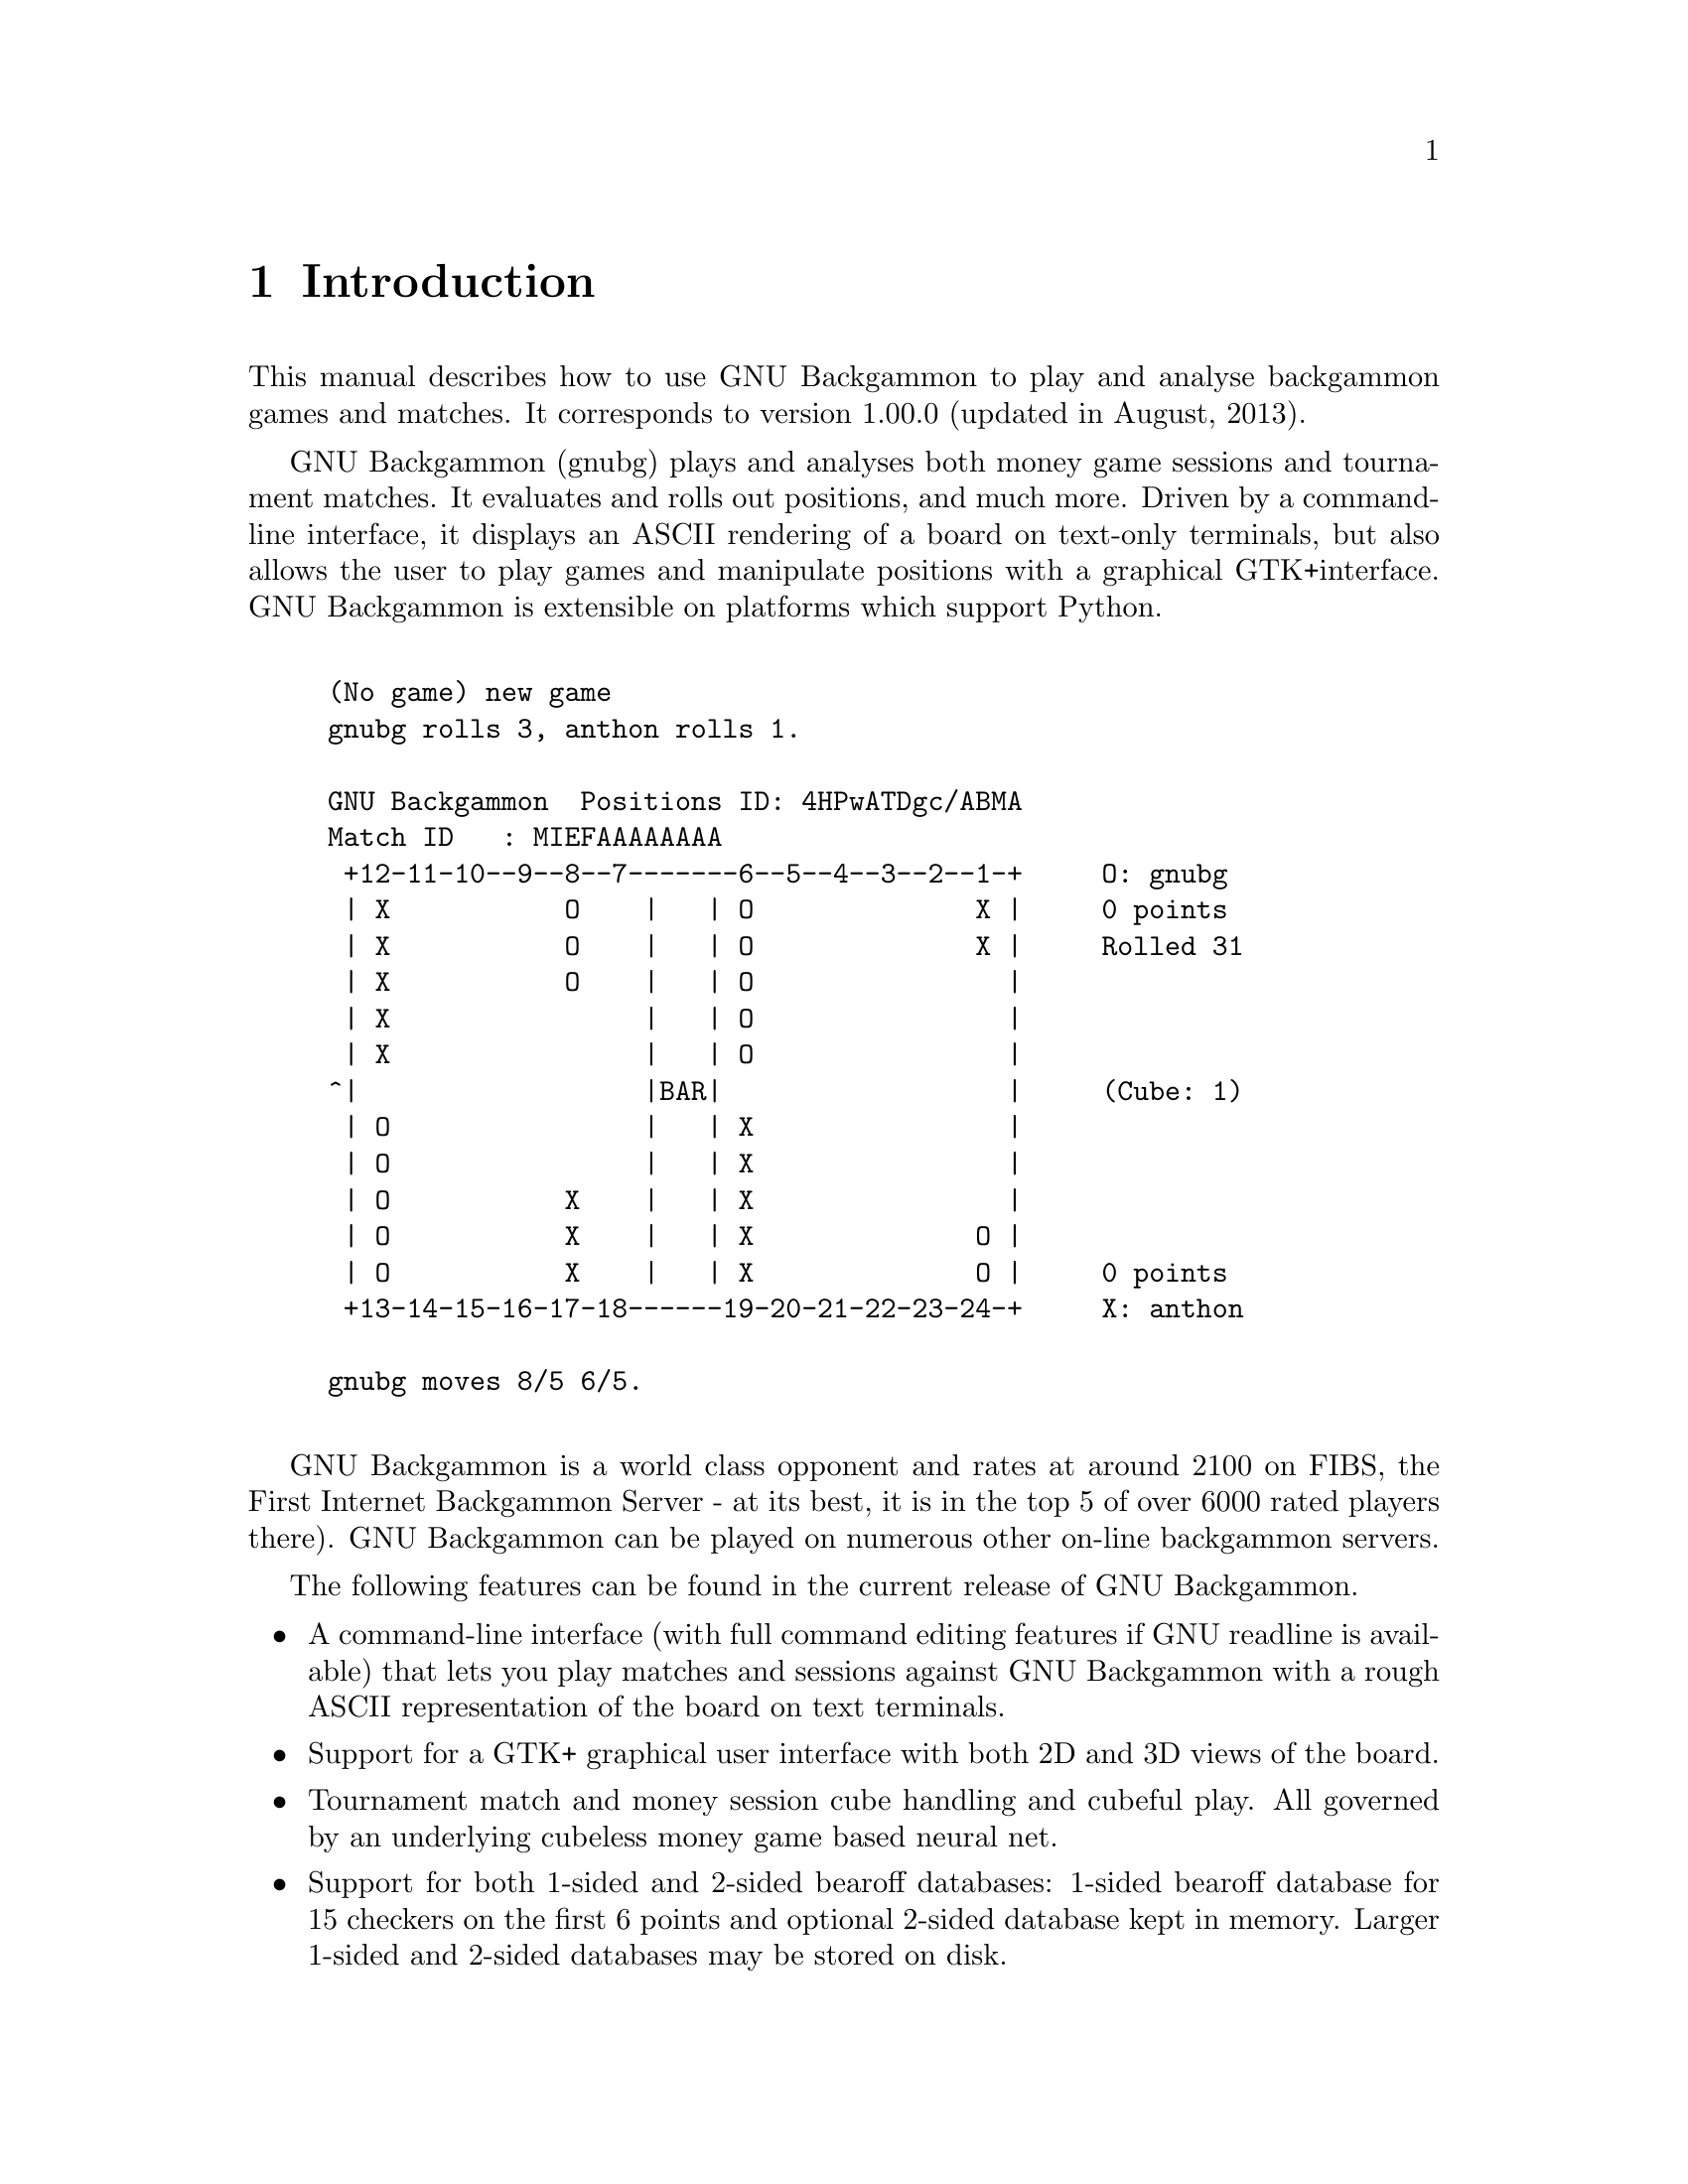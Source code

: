 \input texinfo
@setfilename gnubg.info
@documentencoding UTF-8
@settitle GNU Backgammon Manual  V1.00.0
@dircategory Games
@direntry
* GNU Backgammon Manual V1.00.0: (gnubg).   The GNU Backgammon manual
@end direntry

@node Top, Introduction, , (dir)
@documentlanguage en
@top GNU Backgammon Manual  V1.00.0

@menu
* Introduction::                Introduction to GNU Backgammon
* Rules of the game::
* Starting GNU Backgammon::     Starting GNU Backgammon. Command line
                                  options.
* Playing a game::
* Getting hints and Tutor Mode::
* Setting up a position::
* Working with matches::
* Rollouts::
* Customizing GNU Backgammon::
* Technical Notes::
* Frequently Asked Questions::
* GNU Free Documentation License::

@detailmenu
— The Detailed Node Listing —

Introduction

* GPL copying/warranty info::

Rules of the game

* Setup::
* Object of the Game::
* Movement of the Checkers::
* Hitting and Entering::
* Bearing Off::
* Doubling::
* Gammons and Backgammons::
* Optional Rules::
* Rules for Match Play::

Starting GNU Backgammon

* GNU/Linux and Unix::
* Microsoft Windows::
* Mac OS X::
* Command line options::

Playing a game

* Starting a new match or session::
* Rolling the dice::
* Moving the checkers::
* Using the doubling cube::
* Resigning::

Getting hints and Tutor Mode

* Getting hints manually::
* Tutor mode::

Setting up a position

* Entering Edit mode::
* Editing::
* Clearing the board::
* Quick edit::
* Editing by drag and drop::
* Setting the player on turn::
* Setting the dice::
* Setting the cube::
* Setting the score::
* Exiting Edit mode::
* Analysing the position::

Working with matches

* Retrieving and storing backgammon files::
* Entering live tournament matches::
* Analysing matches::
* Reviewing matches::

Rollouts

* Introduction to rollouts::
* Rollouts in GNU Backgammon::

Customizing GNU Backgammon

* Evaluation settings::
* Appearance::

Technical Notes

* Obtaining bearoff databases::
* Match Equity Tables::
* Python scripting::
* Equities explained::
* A technical description of the Position ID::
* A technical description of the Match ID::
* Description of the CSS style sheet::

Frequently Asked Questions

* General questions::
* How to install::
* Running GNU Backgammon::
* Playing backgammon::
* Settings::
* Analysing::
* Abbreviations::

@end detailmenu
@end menu

@node Introduction, Rules of the game, Top, Top
@chapter Introduction

This manual describes how to use GNU
Backgammon to play and analyse backgammon games and
matches. It corresponds to version 1.00.0 (updated in August, 2013).

GNU Backgammon (gnubg)
plays and analyses both money game sessions and tournament matches. It
evaluates and rolls out positions, and much more. Driven by a command-line
interface, it displays an ASCII rendering of a board on text-only terminals,
but also allows the user to play games and manipulate positions with a
graphical GTK+interface. GNU
Backgammon is extensible on platforms which support Python.


@example

(No game) new game
gnubg rolls 3, anthon rolls 1.

GNU Backgammon  Positions ID: 4HPwATDgc/ABMA
Match ID   : MIEFAAAAAAAA
 +12-11-10--9--8--7-------6--5--4--3--2--1-+     O: gnubg
 | X           O    |   | O              X |     0 points
 | X           O    |   | O              X |     Rolled 31
 | X           O    |   | O                |
 | X                |   | O                |
 | X                |   | O                |
^|                  |BAR|                  |     (Cube: 1)
 | O                |   | X                |
 | O                |   | X                |
 | O           X    |   | X                |
 | O           X    |   | X              O |
 | O           X    |   | X              O |     0 points
 +13-14-15-16-17-18------19-20-21-22-23-24-+     X: anthon

gnubg moves 8/5 6/5.
          
@end example

GNU Backgammon is a world
class opponent and rates at around 2100 on FIBS, the First Internet
Backgammon Server - at its best, it is in the top 5 of over 6000 rated
players there). GNU Backgammon
can be played on numerous other on-line backgammon servers.

The following features can be found in the current release of
GNU Backgammon.

@itemize 

@item
A command-line interface (with full command editing features if
GNU readline is available) that lets you play matches and sessions
against GNU Backgammon with a rough ASCII representation of the board
on text terminals.

@item
Support for a GTK+ graphical user interface with both 2D and 3D
views of the board.

@item
Tournament match and money session cube handling and cubeful play.
All governed by an underlying cubeless money game based
neural net.

@item
Support for both 1-sided and 2-sided bearoff databases: 1-sided
bearoff database for 15 checkers on the first 6 points and optional
2-sided database kept in memory. Larger 1-sided and 2-sided databases
may be stored on disk.

@item
Automated rollouts of positions, with lookahead and variance
reduction where appropriate. Rollouts may be extended.

@item
Automatic and manual annotation (analysis and commentary) of games
and matches.

@item
Record keeping of player statistics in games and matches using relational databases (SQLite, MySQL, and PostgreSQL are supported).

@item
Loading and saving analysed games and matches as .sgf files (Smart
Game Format).

@item
Importing of positions, games and matches from a number of
standard file formats, including: native GNU Backgammon file (.sgf),
Jellyfish Match (.mat), GridGammon Save Game (.sgg),
FIBS Oldmoves (.fibs), Jellyfish Position
(.pos), Snowie Text (.txt), TrueMoneyGames (.tmg), GammonEmpire Game
(.gam), PartyGammon Game (.gam), and BGRoom Game (.bgf).

@item
Exporting of positions, games and matches to a number of
standard file formats, including: native GNU Backgammon file (.sgf),
Hypertext Markup Language (.html), Jellyfish Game (.gam), Jellyfish
Match (.mat), Jellyfish Position (.pos), LaTeX (.tex), Portable
Document Format (.pdf), Plain Text (.txt), Portable Network Graphics
(.png), Postscript (.ps), Snowie Text (.txt), and Scalable Vector
Graphics (.svg).

@item
Python scripting ability.

@item
Native language support; 15 languages are complete or in progress:
(cs_CZ, da_DK, en_GB, en_US, es_ES, fi_FI, fr_FR, de_DE, el_GR, is_IS,
it_IT, ja_JP, ro_RO, ru_RU and tr_TR)
@end itemize

@menu
* GPL copying/warranty info::
@end menu

@node GPL copying/warranty info, , , Introduction
@section GPL copying/warranty info

GNU Backgammon is
developed under the GNU General Public License (GPL) and it is part of
the GNU project. For more information about the GNU project please visit their website:
@uref{https://www.gnu.org/,https://www.gnu.org/} For more information about free software in general please visit The Free
Software Foundation at: @uref{https://www.fsf.org/,https://www.fsf.org/}.

@node Rules of the game, Starting GNU Backgammon, Introduction, Top
@chapter Rules of the game

This section describes how to play a game, a match, or a session of
money games against GNU
Backgammon or a human opponent. It is taken directly from
the rules section of @uref{https://www.bkgm.com/,Backgammon Galore  }, courtesy of Tom Keith.

@menu
* Setup::
* Object of the Game::
* Movement of the Checkers::
* Hitting and Entering::
* Bearing Off::
* Doubling::
* Gammons and Backgammons::
* Optional Rules::
* Rules for Match Play::
@end menu

@node Setup, Object of the Game, , Rules of the game
@section Setup

Backgammon is a game for two players, played on a board consisting
of twenty-four narrow triangles called points. The triangles alternate
in color and are grouped into four quadrants of six triangles each. The
quadrants are referred to as a player's home board and outer board, and
the opponent's home board and outer board. The home and the outer boards
are separated from each other by a ridge down the center of the board
called the bar.

@noindent
@anchor{A board with the checkers in their initial position_}

@strong{A board with the checkers in their initial position.}


@example

     Outer Board           O's Home Board
 +13-14-15-16-17-18------19-20-21-22-23-24-+
 | X           O    |   | O              X |
 | X           O    |   | O              X |
 | X           O    |   | O                |
 | X                |   | O                |
 | X                |   | O                |
 |                  |BAR|                  |
 | O                |   | X                |
 | O                |   | X                |
 | O           X    |   | X                |
 | O           X    |   | X              O |
 | O           X    |   | X              O |
 +12-11-10--9--8--7-------6--5--4--3--2--1-+
     Outer Board           X's Home Board
            
@end example

An alternate arrangement is the reverse of the one shown here, with
the home board on the left and the outer board on the right.

The points are numbered for either player starting in that player's
home board. The outermost point is the twenty-four point, which is also
the opponent's one point. Each player has fifteen checkers of his own
color. The initial arrangement of checkers is: two on each player's
twenty-four point, five on each player's thirteen point, three on each
player's eight point, and five on each player's six point.

Both players have their own pair of dice and a dice cup used for
shaking. A doubling cube, with the numerals 2, 4, 8, 16, 32, and 64 on
its faces, is used to keep track of the current stake of the game.

@node Object of the Game, Movement of the Checkers, Setup, Rules of the game
@section Object of the Game

The object of the game is for a player to move all of his checkers
into his own home board and then bear them off. The first player to bear
off all of his checkers wins the game.

@noindent
@anchor{Direction of movement of White's checkers_ Red's checkers move in the opposite direction_}

@strong{Direction of movement of White's checkers. Red's checkers move in
the opposite direction.}


@example

  +13-14-15-16-17-18------19-20-21-22-23-24-+
  | X                |   |                X |
/---X-----------------------------------  X |
| | X                |   |                  |
| | X                |   |                  |
| | X                |   |                  |
| |                  |BAR|                  |
| |                  |   | X                |
| |                  |   | X                |
| |             X    |   | X                |
\---------------X----------X----------->    |
  |             X    |   | X                |
  +12-11-10--9--8--7-------6--5--4--3--2--1-+
            
@end example

@node Movement of the Checkers, Hitting and Entering, Object of the Game, Rules of the game
@section Movement of the Checkers

To start the game, each player throws a single die. This determines
both the player to go first and the numbers to be played. If equal
numbers come up, then both players roll again until they roll different
numbers. The player throwing the higher number now moves his checkers
according to the numbers showing on both dice. After the first roll, the
players throw two dice and alternate turns.

The roll of the dice indicates how many points, or pips, the player
is to move his checkers. The checkers are always moved forward, to a
lower-numbered point. The following rules apply:

@enumerate 

@item
A checker may be moved only to an open point, one that is not
occupied by two or more opposing checkers. 

@item
The numbers on the two dice constitute separate moves. For
example, if a player rolls 5 and 3, he may move one checker five
spaces to an open point and another checker three spaces to an open
point, or he may move the one checker a total of eight spaces to an
open point, but only if the intermediate point (either three or five
spaces from the starting point) is also open.

@noindent
@anchor{White opens the game with 53_}

@strong{White opens the game with 53.}


@example

 +13-14-15-16-17-18------19-20-21-22-23-24-+
 | X        ^  O    |   | O     .        X |
 | X        +---------5---------^---3----X |
 | X           O    |   | O                |
 | X                |   | O                |
 | X                |   | O                |


 | O                |   | X----3---+       |
 | O                |   | X        |       |
 | O           X---------------5---+       |
 | O           X    |   | X        |     O |
 | O           X    |   | X        |     O |
 +12-11-10--9--8--7-------6--5--4--3--2--1-+
                
@end example

@item
A player who rolls doubles plays the numbers shown on the dice
twice. A roll of 6 and 6 means that the player has four sixes to
use, and he may move any combination of checkers he feels
appropriate to complete this requirement. 

@item
A player must use both numbers of a roll if this is legally
possible (or all four numbers of a double). When only one number can
be played, the player must play that number. Or if either number can
be played but not both, the player must play the larger one. When
neither number can be used, the player loses his turn. In the case
of doubles, when all four numbers cannot be played, the player must
play as many numbers as he can. 
@end enumerate

@node Hitting and Entering, Bearing Off, Movement of the Checkers, Rules of the game
@section Hitting and Entering

A point occupied by a single checker of either color is called a
blot. If an opposing checker lands on a blot, the blot is hit and placed
on the bar.

Any time a player has one or more checkers on the bar, his first
obligation is to enter those checker(s) into the opposing home board. A
checker is entered by moving it to an open point corresponding to one of
the numbers on the rolled dice.

For example, if a player rolls 4 and 6, he may enter a checker onto
either the opponent's four point or six point, so long as the
prospective point is not occupied by two or more of the opponent's
checkers.

@noindent
@anchor{White rolls 64 with a checker on the bar_}

@strong{White rolls 64 with a checker on the bar.}


@example

 +13-14-15-16-17-18------19-20-21-22-23-24-+
 | X           O    |   | O  O  ^        X |
 | X           O    |   | O  O  |          |
 | X                |   | O     |          |
 | X                |   | O     |          |
 | X                | X-----4---+          |
 |                  |BAR|                  |
 | O                |   | X                |
 | O                |   | X                |
 | O           X    |   | X                |
 | O           X    |   | X              O |
 | O           X    |   | X              O |
 +12-11-10--9--8--7-------6--5--4--3--2--1-+
            
@end example

If White rolls [64] with a checker on the bar, he must enter the
checker onto Red's four point since Red's six point is not open. If
neither of the points is open, the player loses his turn. If a player is
able to enter some but not all of his checkers, he must enter as many as
he can and then forfeit the remainder of his turn.

After the last of a player's checkers has been entered, any unused
numbers on the dice must be played, by moving either the checker that
was entered or a different checker.

@node Bearing Off, Doubling, Hitting and Entering, Rules of the game
@section Bearing Off

Once a player has moved all of his fifteen checkers into his home
board, he may commence bearing off. A player bears off a checker by
rolling a number that corresponds to the point on which the checker
resides, and then removing that checker from the board. Thus, rolling a
6 permits the player to remove a checker from the six point.

If there is no checker on the point indicated by the roll, the
player must make a legal move using a checker on a higher-numbered
point. If there are no checkers on higher-numbered points, the player is
permitted (and required) to remove a checker from the highest point on
which one of his checkers resides. A player is under no obligation to
bear off if he can make an otherwise legal move.

@noindent
@anchor{White rolls 64 and bears off two checkers_}

@strong{White rolls 64 and bears off two checkers.}


@example

 |                  |   |    +----6--------->
 |                  |   |    |  +--4-------->
 |                  |   |    |  |          |
 |                  |   |    |  X  X  X  X |
 |                  |   |    X  X  X  X  X |
 +12-11-10--9--8--7-------6--5--4--3--2--1-+
            
@end example

A player must have all of his active checkers in his home board in
order to bear off. If a checker is hit during the bear-off process, the
player must bring that checker back to his home board before continuing
to bear off. The first player to bear off all fifteen checkers wins the
game.

@node Doubling, Gammons and Backgammons, Bearing Off, Rules of the game
@section Doubling

Backgammon is played for an agreed stake per point. Each game starts
at one point. During the course of the game, a player who feels he has a
sufficient advantage may propose doubling the stakes. He may do this
only at the start of his own turn and before he has rolled the dice.

A player who is offered a double may refuse, in which case he
concedes the game and pays one point. Otherwise, he must accept the
double and play on for the new higher stakes. A player who accepts a
double becomes the owner of the cube and only he may make the next
double.

Subsequent doubles in the same game are called redoubles. If a
player refuses a redouble, he must pay the number of points that were at
stake prior to the redouble. Otherwise, he becomes the new owner of the
cube and the game continues at twice the previous stakes. There is no
limit to the number of redoubles in a game.

@node Gammons and Backgammons, Optional Rules, Doubling, Rules of the game
@section Gammons and Backgammons

At the end of the game, if the losing player has borne off at least
one checker, he loses only the value showing on the doubling cube (one
point, if there have been no doubles). However, if the loser has
@emph{not} borne off any of his checkers, he is gammoned
and loses @emph{twice} the value of the doubling cube. Or,
worse, if the loser has not borne off any of his checkers and still has
a checker on the bar or in the winner's home board, he is backgammoned
and loses @emph{three times} the value of the double
cube.

@node Optional Rules, Rules for Match Play, Gammons and Backgammons, Rules of the game
@section Optional Rules

The following optional rules are in widespread use.

@enumerate 

@item
Automatic doubles. If identical numbers are thrown on the first
roll, the stakes are doubled. The doubling cube is turned to 2 and
remains in the middle. Players usually agree to limit the number of
automatic doubles to one per game.

@item
Beavers. When a player is doubled, he may immediately redouble
(beaver) while retaining possession of the cube. The original
doubler has the option of accepting or refusing as with a normal
double. 

@item
The Jacoby Rule. Gammons and backgammons count only as a single
game if neither player has offered a double during the course of the
game. This rule speeds up play by eliminating situations where a
player avoids doubling so he can play on for a gammon. 
@end enumerate

@node Rules for Match Play, , Optional Rules, Rules of the game
@section Rules for Match Play

When backgammon tournaments are held to determine an overall winner,
the usual style of competition is match play. Competitors are paired
off, and each pair plays a series of games to decide which player
progresses to the next round of the tournament. This series of games is
called a match.

Matches are played to a specified number of points. The first player
to accumulate the required points wins the match. Points are awarded in
the usual manner: one for a single game, two for a gammon, and three for
a backgammon. The doubling cube is used, so the winner receives the value
of the game multiplied by the final value of the doubling cube.

Matches are normally played using the Crawford rule. The Crawford
rule states that if one player reaches a score one point short of the
match, neither player may offer a double in the immediately following
game. This one game with no doubling is called the Crawford game. If the
Crawford game is won by the trailing player then the doubling cube becomes
available in all subsequent games (and it's most often in the best
interests of the trailing player to double immediately in these games).

@multitable @columnfractions 0.25 0.25 0.25 0.25
@item
Match to 5@tab White@tab Black@tab Doubling
@item
White wins 2@tab 2@tab 0@tab Allowed
@item
Black wins 1 @tab 2@tab 1@tab Allowed
@item
White wins 2 @tab 4@tab 1@tab Allowed
@item
Black wins 1 @tab 4@tab 2@tab Crawford Game
@item
Black wins 2 @tab 4@tab 4@tab Allowed
@item
White wins 2 @tab 6@tab 4@tab Allowed
@end multitable

In this example, White and Black are playing a 5-point match. After
three games White has 4 points, which is just one point short of what he
needs. That triggers the Crawford rule which says there can be no
doubling in next game, Game 4.

There is no bonus for winning more than the required number of
points in match play. The sole goal is to win the match, and the size of
the victory doesn't matter.

Automatic doubles, beavers, and the Jacoby rule are not used in
match play.

@node Starting GNU Backgammon, Playing a game, Rules of the game, Top
@chapter Starting GNU Backgammon

@menu
* GNU/Linux and Unix::
* Microsoft Windows::
* Mac OS X::
* Command line options::
@end menu

@node GNU/Linux and Unix, Microsoft Windows, , Starting GNU Backgammon
@section GNU/Linux and Unix

If GNU Backgammon is
properly installed on your system, you can start it by simply typing
gnubg at the command prompt. If you want to start the GNU Backgammon
command-line interface, you can type gnubg --tty or gnubg -t. With this
option, GNU Backgammon starts
without the graphical user interface. There is also other options which
can be added at the start-up.

@node Microsoft Windows, Mac OS X, GNU/Linux and Unix, Starting GNU Backgammon
@section Microsoft Windows

The builds of GNU
Backgammon which may be downloaded from the @uref{https://www.gnu.org/software/gnubg/#TOCdownloading,main  GNU Backgammon  page} are packaged as an executable installer
file. Running it will install GNU
Backgammon and create a launch menu item in your
start menu. Usually the menu item can be found by choosing
Start->Programs->GNU Backgammon->GNU
Backgammon.

GNU Backgammon also has a
command-line interface. This is supplied as a separate executable file
on Microsoft Windows. You can start this version of GNU Backgammon by choosing Start->Programs->GNU Backgammon->GNU Backgammon CLI.

@node Mac OS X, Command line options, Microsoft Windows, Starting GNU Backgammon
@section Mac OS X

Once you have installed both an X11R6 server and GNU Backgammon for Mac OS X, you can run
GNU Backgammon for Mac OS X
by:

@enumerate 

@item
Start your X11R6 server; 

@item
Once your X11R6 server is running, in one of its Terminal
windows (by default, Apple's X11 opens one such window at start-up,
and XDarwin opens three), do the following: 

@enumerate 

@item
If you have installed GNU
Backgammon in your private Applications folder,
type @code{ cd Applications/gnubg} to get into
GNU Backgammon for
Mac OS X's folder, and then type @code{./gnubg} to
run it;

@item
If you have installed GNU
Backgammon in the global, top-level Applications
folder, type @code{cd /Applications/gnubg} to get
into GNU Backgammon
for Mac OS X's folder, and type @code{./gnubg} to run
it; 
@end enumerate
@end enumerate

@node Command line options, , Mac OS X, Starting GNU Backgammon
@section Command line options

The following options control the startup of GNU Backgammon. Most options are
available in all versions of GNU
Backgammon, but notably, the -w and -t options do not work
under Microsoft Windows where separate command-line and GUI applications exist
instead.

@noindent
@anchor{GNU Backgammon startup options}

@strong{GNU Backgammon startup options}

@example

Usage:
  gnubg [OPTION?] [file.sgf]

Help Options:
  -h, --help                   Show help options
  --help-all                   Show all help options
  --help-gtk                   Show GTK+ Options

Application Options:
  -b, --no-bearoff             Do not use bearoff database
  -c, --commands=FILE          Evaluate commands in FILE and exit
  -l, --lang=LANG              Set language to LANG
  -p, --python=FILE            Start in Python mode or evaluate code in FILE and exit
  -q, --quiet                  Disable sound effects
  -r, --no-rc                  Do not read .gnubgrc and .gnubgautorc commands
  -S, --splash                 Show GTK splash screen
  -t, --tty                    Start the command-line instead of using the graphical interface
  -v, --version                Show version information and exit
  -w, --window-system-only     Ignore tty input when using the graphical interface
  -d, --debug                  Turn on debug
  -D, --datadir                Specify location of general data
  -P, --pkgdatadir             Specify location of program specific data
  -O, --docdir                 Specify location of program documentation
  -s, --prefsdir               Specify location of user's preferences directory
  --display=DISPLAY            X display to use
          
@end example

@node Playing a game, Getting hints and Tutor Mode, Starting GNU Backgammon, Top
@chapter Playing a game

@menu
* Starting a new match or session::
* Rolling the dice::
* Moving the checkers::
* Using the doubling cube::
* Resigning::
@end menu

@node Starting a new match or session, Rolling the dice, , Playing a game
@section Starting a new match or session

To start a new game, match or session choose File->New, or use the New button in the
toolbar. This will open a dialog box, where you can select the main
options for the new backgammon game you are about to begin. 

@noindent
@anchor{The dialog for starting a new match_}

@strong{The dialog for starting a new match.}


@example

To start a new match in the CL version type 'new match' or
'new session'.
            
@end example

The shortcut buttons are the quickest way to start the game or
match. If you click on the button with the $ sign, you will start a new
money game session immediately. If you click on a numbered button, you
will start a new match of the specified length. If you click on the
pencil-and-paper button you will start editing a position.

The dialog allows a fine tuning of the startup options:

@enumerate 

@item
In none of the above shortcuts is suitable, clicking OK
will start a new match of the length set in the Match length field.

@item
You may play against both the program itself or against a
friend. If you want to start a match or game against a friend,
select the Human vs. Human option.

@item
Normally the dice are generated by a random number generator,
but you may use manual dice if you check this option. Then
GNU Backgammon will prompt for the
dice roll before each roll.

@item
GNU Backgammon comes with a tutor
mode. If this mode is active, GNU Backgammon analyses each move you
do, and warn you each time you make a mistake. More about tutor mode
later.

@item
By clicking on the Modify player settings... button, you will
see the whole player setting dialog. Here you define the playing
strength of GNU Backgammon. This dialog
will be explained later.
@end enumerate

@node Rolling the dice, Moving the checkers, Starting a new match or session, Playing a game
@section Rolling the dice

The simplest way to roll the dice is to click in the right board
area between the board points. You can also roll the dice from the menu Game->Roll or with the keyboard shortcut @key{Ctrl}@key{R}.

@noindent
@anchor{Click in the red rectangle to roll the dice_}

@strong{Click in the red rectangle to roll the dice.}


@example

To roll the dice the CL version type 'roll'.
            
@end example

When you have moved your checkers to make the desired move, you
complete your turn by clicking on the dice.

@node Moving the checkers, Using the doubling cube, Rolling the dice, Playing a game
@section Moving the checkers

@menu
* Moving by drag and drop::
* Moving checkers by clicking::
* Undo a move::
* Some shortcuts::
@end menu

@node Moving by drag and drop, Moving checkers by clicking, , Moving the checkers
@subsection Moving by drag and drop

One way to move the checkers is to click on a checker you want to
move and then drag it, while holding the mouse button down, to the
desired designation point. If you have the option Show target help
when dragging checkers enabled, you will see the a green guiding at
any legal target point for the checker you are dragging. You can find
this option by choosing Settings->Options...->Display

@node Moving checkers by clicking, Undo a move, Moving by drag and drop, Moving the checkers
@subsection Moving checkers by clicking

Move the mouse cursor over the checker you want to move. If you
now click the @emph{left} mouse button, the checker will
move the pips of the @emph{left} die. If you have
already moved one checker, clicking on a new checker will move it
according to the pips of the remaining die. If you click with the
@emph{right} mouse button on a checker, the checker
will move according to the @emph{right} die.

Using this method for moving the checkers can be really effective.
Some users prefer showing the higher die to the left. You can make
GNU Backgammon show the highest die to
the left if you choose  Settings -> Options... -> Dice  and check the check box labeled Show higher die on
left.

@node Undo a move, Some shortcuts, Moving checkers by clicking, Moving the checkers
@subsection Undo a move

Before you complete your move by clicking the dice, it's possible
to undo your moves and return to the position before any checkers have
been moved. You can either click the Undo button in the toolbar, or
you can choose  Edit -> Undo  from the menu or the keyboard shortcut @key{Ctrl}@key{Z}.

@node Some shortcuts, , Undo a move, Moving the checkers
@subsection Some shortcuts

There are some shortcuts for moving the checkers. You can
@emph{make a new point} by right clicking on the empty
point that you want to make. As an example, if you roll 31 as the
opening roll, and you want to play 8/5 6/5, you simply place the mouse
cursor on the 5-point and right click. Making points this way also
works if you hit a checker, and with doubles.

Another shortcut can be used in the bearoff phase of the game. By
clicking in the bearoff tray, @emph{two checkers will be born
off} if such a move is legal.

GNU Backgammon can auto play forced
moves for you. This feature can be enabled by choosing  Settings -> Options... -> Game , and then check the box Play forced moves
automatically.

@node Using the doubling cube, Resigning, Moving the checkers, Playing a game
@section Using the doubling cube

@menu
* Offering a double::
* Accepting or declining a cube::
@end menu

@node Offering a double, Accepting or declining a cube, , Using the doubling cube
@subsection Offering a double

You offer a double to your opponent by clicking on the cube. This
will offer the cube immediately. You can also click Game->Double from the menu or the keyboard shortcut @key{Ctrl}@key{D}.

@node Accepting or declining a cube, , Offering a double, Using the doubling cube
@subsection Accepting or declining a cube

You accept a double made by your opponent by clicking on the
offered doubling cube at the board. If you want to decline the double,
you can right click on the cube.

There are also three buttons in the toolbar for handling cube
offers. These buttons are marked Accept, Decline and Beaver. The
beaver button is only activated in money game sessions where beavers
are allowed.

@noindent
@anchor{The toolbar double buttons_}

@strong{The toolbar double buttons.}

[[cubebuttons.png]]

There are also menu options from the drop down menu for all the
cube actions. Click Game->Take from the menu, to accept an offered double(@key{Ctrl}@key{T}). Click Game->Drop, from the menu, to to decline an offered double(@key{Ctrl}@key{P}). Click Game->Beaver, from the menu, to beaver an offered double. 

@node Resigning, , Using the doubling cube, Playing a game
@section Resigning

@menu
* Offering a resignation::
* Accepting or declining a resignation::
@end menu

@node Offering a resignation, Accepting or declining a resignation, , Resigning
@subsection Offering a resignation

It's also possible to resign during a game. To resign during play
press the Resign button in the toolbar. This is the button with the
image of a white flag. When this button is pressed, a dialog box will
appear where you can select if you want to resign a single game,
gammon or backgammon. The resignation dialog may also be reached from
the menu system. Click Game->Resign to offer your resignation.

@node Accepting or declining a resignation, , Offering a resignation, Resigning
@subsection Accepting or declining a resignation

When a resignation is offered a white square will appear on the
board area. The square has a number 1, 2 or 3. A square with a
@emph{1}, means that a single game resignation is
offered, a @emph{2} that a gammon resignation is
offered, and a @emph{3}, means that a backgammon is
offered. If you're using a 3D board, the resignation will be a white
flag instead of a square.

To accept the resignation click on the numbered square. If you
want to decline the resignation, you right click instead. You can also
use the same toolbar buttons as for accepting or declining a double.
There is also a menu option for accepting and declining resignations.
Click Game->Agree to resignation from the menu, to accept an offered resignation. Click Game->Decline resignation from the menu, to decline an offered resignation.

@node Getting hints and Tutor Mode, Setting up a position, Playing a game, Top
@chapter Getting hints and Tutor Mode

@menu
* Getting hints manually::
* Tutor mode::
@end menu

@node Getting hints manually, Tutor mode, , Getting hints and Tutor Mode
@section Getting hints manually

@menu
* Getting checker play hints while playing::
* Getting cube decision hints while playing::
* The hint tool buttons::
@end menu

@node Getting checker play hints while playing, Getting cube decision hints while playing, , Getting hints manually
@subsection Getting checker play hints while playing

If you want to get a hint of the best move or the best cube action
press the Hint button in the tool bar or the menu option
Analyse->Hint.
This will open a hint window.

@noindent
@anchor{The hint window}

@strong{The hint window}

[[hintwindow.png]]

This Hint window shows a list of all possible moves for the position
and dice roll. The different moves are sorted by how GNU
Backgammon ranks each move; there is one move on each
line in the list. The rest of the numbers may look a bit complicated and
cryptic but, once you learn what each number means, it isn't really that
bad.

@enumerate 

@item
@emph{Rank} is the number that shows
GNU Backgammon's rank of the move. All
moves evaluated at a given ply are ranked above those evaluated at a
lesser ply. If you use the 0, 1, 2, etc, buttons below the hint list
to re-evaluate one or more moves, the moves will be moved
accordingly. Therefore, for accurate results when re-evaluating a
move that you are interested in, it is usually best to
@emph{re-evaluate all moves above it in the list}.
(And slipping with the mouse and re-evaluating, e.g., a 3-ply move
at 2-ply may make the move @emph{disappear} down to
the bottom of the list!) 

@item
@emph{Type} is a description of the evaluation
that was used to calculate the results. Cubeful means that it is
taking into account the possibility that someone may double.
Occasionally you may see several moves with the equity of -1.000,
(See @emph{Equity} below), despite significantly
different winning percentiles. This is because it thinks that if any
of these moves are played then the opponent will double and you
should pass. The n-ply is the depth to which GNU
Backgammon analysed the move. 

@item
@emph{Win} is the fractions of games that
GNU Backgammon thinks will be won by a
single game, gammon or backgammon. 

@item
@emph{Wg} is the fractions of games that
GNU Backgammon thinks will be won by a
gammon or backgammon. 

@item
@emph{Wbg} is the fractions of games that
GNU Backgammon thinks will be won by a
backgammon. 

@item
@emph{Lose} is the fractions of games that
GNU Backgammon thinks will be lost by a
single game, gammon or backgammon. (Notice that this number is equal
to 1 - Win) 

@item
@emph{Lg} is the fractions of games that
GNU Backgammon thinks will be lost by a
gammon or backgammon. 

@item
@emph{Lbg} is the fractions of games that
GNU Backgammon thinks will be lost by a
backgammon. 

@item
@emph{Equity} is the overall evaluation of the
position by the program, after considering the different win/loss
percentiles, the cube position, and the match score. A 1.000 would
mean that you are expected to win a point, a 0.000 would mean that
it is roughly equal, and a -1.000 that you are expected to lose a
point. When the evaluation is cubeful this number is not computable
by the win/loss brake down of the previous columns. 

@item
@emph{Diff.} is the difference in equity,
perceived in comparison to the top ranked move. 

@item
@emph{Move} is the move being evaluated. In the
case of a red line, it is the move that was played. 
@end enumerate

@node Getting cube decision hints while playing, The hint tool buttons, Getting checker play hints while playing, Getting hints manually
@subsection Getting cube decision hints while playing

If you're thinking about a cube decision before rolling you can
press the same Hint button in the toolbar, as you pressed when you
wanted checker play hint. The hint window will again appear, but this
time it will look a bit different and it will show a hint of the correct
cube decision.

@noindent
@anchor{The cube hint window}

@strong{The cube hint window}

[[hintcubewindow.png]]

The first lines is the window dialog shows the evaluation depth, and
the cubeless equity with the evaluated probabilities. This equity is
compensated for the match score. The cubeless equity for a money game,
where the the calculation of equity is not compensated for match score,
is also reported.

Next follow three lines with cubeful equities. In figure above, the
cubeful equity for the player on roll for not doubling at this turn, is
+0.123. The equity for a double and the opponent passing is (of course)
+1.000, since the player then will win one point. (The number is
normalized to cube value of one, so even if it is a redouble to 4 or 8
or higher, the cubeful equity for double/pass is still +1.000 for the
doubler.) The third number in figure above is the cubeful equity for the
player doubling and the opponent accepting the double. The different
option will be listed in order with the best option highest. The number
right to the listed equities is the differences from the cube decision
considered best.

The last line states the best considered cube action. In
the figure above, GNU Backgammon
considers the best cube action to be No double, take. The number
right to the proper cube action is the percentage of bad
decisions by the taker that is needed to make a bad doubling
decision against GNU Backgammon
profitable against such an opponent. This number is only
available when the position is considered No double, take or Too
good to double, pass.

@node The hint tool buttons, , Getting cube decision hints while playing, Getting hints manually
@subsection The hint tool buttons

As you may see in both figures above, there is a set of buttons
below the move list or cube analysis. Here follows a short description
of what each of the buttons does:

@enumerate 

@item
@emph{Eval} will evaluate the selected moves, or
the cube decision with the current evaluation setting. 

@item
@emph{...} will open the evaluation setting
dialog. You can then modify the evaluation setting. More about
evaluation settings in the next chapter. 

@item
@emph{0 1 2 3 4} will evaluate the selected moves
or cube decision at cubeful 0-ply or cubeful 1-ply or cubeful 2-ply
and so on. 

@item
@emph{Rollout} will start a rollout ((A
@emph{rollout} is simply a Monte Carlo simulation of
a backgammon position. More about rollouts in a later chapter.)) of
the selected moves or cube decision. 

@item
@emph{...} will open the rollout settings dialog.
This dialog will be further described later in this manual. 

@item
@emph{MWC} (Match Winning Chance). If this button
is pressed the values in the hint window will be shown as the chance
to win the whole match. If this button is unpressed or there is a
money game that's played, the values in the hint window is reported
as Equity. Notice, The equity in a match is actually a recalculation
from match winning chance to equity. This recalculated number is
often referred to as EMG, Equivalent to Money Game. The EMG number
is comparable to the equity in a money game, and are therefore
labeled 'Equity'. 

@item
@emph{Show} will show the board as it would be
after the selected move is made. The button is only available in the
checker play hint window. 

@item
@emph{Move} will make the move selected in the
list. It's also possible to make a move directly from the list by
double clicking on the move. The button is also available only in
the checker play hint window. 

@item
@emph{Copy} will copy the text of all selected
moves to clipboard. 

@item
@emph{Temp. Map} will show Sho Sengoku's
temperature map. This map is further described later in the
document. When this window remembers its size and position it will
really become useful. 
@end enumerate

@node Tutor mode, , Getting hints manually, Getting hints and Tutor Mode
@section Tutor mode

One of the greatest tools for learning, is Tutor Mode. Tutor mode
can be activated by clicking Settings->Options... and then click on the Tutor flag. Activate Tutor Mode by
checking the Tutor mode check box.

@noindent
@anchor{The tutor window}

@strong{The tutor window}

[[tutor.png]]

In Tutor Mode, GNU Backgammon will
analyse your moves and/or cube decisions and compare them with its
choices. You set the threshold for its alerts, for example, if you set
it for bad then it will only warn you when you make a bad mistake. It
will then allow you to re-examine your choice, go right ahead with it,
or provide a 'hint' - essentially, showing you its analysis.

The tutor can give warnings on both cube decisions and checker play.
If you want the tutor to only warn on cube decisions, you can uncheck
the box for the Checker play. Likewise, if you want it to only warn on
checker play decisions, you can uncheck the box for the Cube decisions.

@noindent
@anchor{The tutor warning window}

@strong{The tutor warning window}

[[tutorwarning.png]]

In the above figure, you can see a warning dialog from the tutor
mode. If you press the button labeled Play anyway, the move you made
will be kept and the game will continue. If you press the Rethink
button, the dialog will close and the checkers that you moved will be
returned to their original positions. You can then rethink the position
and try an alternative move. Keep doing this until the Tutor accepts
your move as being good enough. Alternatively you can press the Hint
button to show the hint window with its list of possible moves and their
evaluations. Finally, if you press the End Tutor Mode button, the dialog
will close and turn Tutor Mode off.

A similar warning window will also appear for poor cube
handling.

@node Setting up a position, Working with matches, Getting hints and Tutor Mode, Top
@chapter Setting up a position

Think about the Friday night chouette where there was this tough
choice between two move candidates. Which move was the best? Or what about
that match score cube decision from the weekend tournament. Wouldn't it be
nice to be able to set up the position in GNU
Backgammon and ask for its opinion? This is possible in
GNU Backgammon, and it's one of the features
that really can give you the answer to a lot of questions, and in that way
give you a better understanding of the game.

@menu
* Entering Edit mode::
* Editing::
* Clearing the board::
* Quick edit::
* Editing by drag and drop::
* Setting the player on turn::
* Setting the dice::
* Setting the cube::
* Setting the score::
* Exiting Edit mode::
* Analysing the position::
@end menu

@node Entering Edit mode, Editing, , Setting up a position
@section Entering Edit mode

To set up a position, you have to be in @emph{Edit
mode}. To enter Edit mode you simply click the Edit
button in the tool bar and can start editing the current
position. There is currently no keyboard shortcut or menu item
for entering edit mode. The Edit button is a toggle button and
you will stay in edit mode until you release the button by
clicking it again.

If your Edit button in the toolbar is disabled it is
because there is no game or match in progress hence no current
position to edit. In this case you can use
the New button in the toolbar and then
the pencil-and-paper button to enter Edit mode on the opening
position of a unlimited session.

If used from a game in progress, this New-then-Edit
sequence enters Edit mode on the current position after
normalizing it with the player on roll on the bottom side and
the match length set to unlimited session.

When you are in edit mode you will see the the text (Editing) in the
match information box below the board.

@node Editing, Clearing the board, Entering Edit mode, Setting up a position
@section Editing

Setting up a position is basically done by editing the current
position. The editing it self is controlled by clicking different areas
of the board and may not be obvious at first hand.

@node Clearing the board, Quick edit, Editing, Setting up a position
@section Clearing the board

In edit mode you can easily clear the board by clicking in one of
the bearoff trays. It's often easier to start setting up a position with
a empty board, so this feature is really handy. When you click on one of
the bearoff tray, all checkers will be moved to the bearoff.

@noindent
@anchor{Click in the one of the areas marked with a red ellipse to clear the board_}

@strong{Click in the one of the areas marked with a red ellipse to clear
the board.}

[[clearboard.png]]

You can also just as easy generate the initial position by
clicking the opposite trays when in edit mode. Clicking in one
of these trays puts all checkers back to the initial
position.

@noindent
@anchor{Click in the one of the areas marked with a red ellipse to get to the initial position_}

@strong{Click in the one of the areas marked with a red ellipse to get to
the initial position.}

[[initialboard.png]]

Note that the bearoff trays change side when the board is displayed
with clockwise movement.

In addition, both click-on-tray actions above reset the
cube to centered with a value of 1 and clear the dice.

@node Quick edit, Editing by drag and drop, Clearing the board, Setting up a position
@section Quick edit

The default method of editing a position is called @emph{Quick
edit}. It's based on clicking on the point where you want to
place checkers. The number of checkers placed on the point is depending
on where you click, for example if you want to place 3 checkers on a
point, clicking on the location where the third checker would go places
3 checkers. This method should be familiar to Snowie users.

Clicking with the left button places checkers for player1, clicking
with the right button places checkers for player2. If you want to place
more than 5 checkers, click multiple times on the tip of the point. To
clear a point, click on the border of the board below or above the point
- depending on if the point is in the lower or top half of the board.
The bar works just like normal points - the more you click to the middle
of the bar, the more checkers will be placed there.

@node Editing by drag and drop, Setting the player on turn, Quick edit, Setting up a position
@section Editing by drag and drop

There is also a different way of editing the checker positions. You
can drag and drop checkers around the board while you're holding down
the Ctrl key on your keyboard. Press the Ctrl key and hold it down. Then
left-click the checker you want to drag to another point and drag it
with the mouse, (while holding down the Ctrl key and the left mouse
button), to the destination point. You can drag checkers to open points
or to points where you have checkers of the same color. You can also
'hit' opponent blots with the drag and drop edit method.

This method of editing comes handy when there is just a small
adjustment to be done in the position.

@node Setting the player on turn, Setting the dice, Editing by drag and drop, Setting up a position
@section Setting the player on turn

The player on turn can be set by clicking the small checker icons
below the board. See figure below.

@noindent
@anchor{Clicking the White checker image will set White on turn; clicking the Black image will set Black in turn_}

@strong{Clicking the White checker image will set White on turn, clicking
the Black image will set Black in turn.}

[[initialboard.png]]

Note that setting the turn sets the turn before the dice has been
rolled. If there is a dice present at the board, setting the turn will
remove the dice rolled. In this way you can set up a position to be a
cube decision evaluation instead of a move decision evaluation.

The turn can also be set by choosing Game->Set turn. Both these methods for setting the player on turn can
also be used without being in edit mode.

@node Setting the dice, Setting the cube, Setting the player on turn, Setting up a position
@section Setting the dice

You can set the dice for a player by clicking in the middle part of
the board where you usually click when you roll the dice while playing.
Click in the middle of the right playing area to set the dice for player
0, the bottom player. Click the left dice rolling area to set the dice
for player 1, the top player. Once you click one of these areas the dice
selection widget will appear and you can select a dice roll by clicking
on a dice pair.

@noindent
@anchor{Click inside the red rectangle to set the dice for Black_ Click inside the green rectangle to set the dice for White_}

@strong{Click inside the red rectangle to set the dice for Black. Click
inside the green rectangle to set the dice for White.}

[[setdice.png]]

Setting the dice in edit mode sets both dice and the player on turn.
Setting the dice for player 0, will make player 0 on turn with that
specific dice roll to play.

This method for setting the dice roll only works in edit mode. If
you're not in edit mode you can set the dice by choosing Game->Set dice... from the menu, however this will set the dice for the
player on turn.

@node Setting the cube, Setting the score, Setting the dice, Setting up a position
@section Setting the cube

Setting the cube is quite simple while you're in edit mode. Simply
click the cube in the board and the cube selection widget appears.

Selecting a cube in the first row, where the number is displayed
up-side-down, the top player will be the cube owner. The value of the
cube will be the value of the cube you click in the widget. Note that
the unturned cube is the leftmost cube labeled 64, just as it usually is
on real doubling cube.

@node Setting the score, Exiting Edit mode, Setting the cube, Setting up a position
@section Setting the score

Very often i backgammon the match score does matter on how the
position is evaluated. GNU Backgammon's
evaluation algorithms does take the score into account. You can
therefore adjust the the match length and the score to each player while
you're in edit mode.

In the figure you see that the score fields are editable while
you're in edit mode. Insert the desired match score for each player in
these fields. Player 0, the top player, has the left score field and
player 1, the bottom player, has the right score. You can also set the
match score in the in the match field to the right. There is also a box
to tick whenever the position is from a Crawford game.

If you want the computer to do a money game evaluation of the
position, you should set the match score to 0 (zero).

@node Exiting Edit mode, Analysing the position, Setting the score, Setting up a position
@section Exiting Edit mode

Before you can start analysing the position you have to exit edit
mode. This is done by releasing the Edit button in the toolbar by
clicking it. Note that editing a position destroys your game record with
no warning, so it might be an idea to save your match if you want to
keep it.

@node Analysing the position, , Exiting Edit mode, Setting up a position
@section Analysing the position

After you have successfully set up the position you desire, you can
now analyse the position. You can click Hint in the toolbar to get the
best move of cube decision in the same way as described in the chapter
called @ref{Playing a game}. Hint, rollouts and evaluations done
from the hint window will not be saved if you try to save the position.
If you want to analyse the position and then be able to save the
position and the analysis results you should rather do a move and then
click back to the move and then choose Analyse->Analyse move for the menu. You can then work in the analysis pane on
the right side instead of in the hint window.

You can enter checkers on a point by clicking on the point. Notice
the amount of checkers you add on a point, depends on where on that
point you click. Left mouse button, black checkers and right mouse
button, red checkers. (assuming you didn't change the colors). You will
get used to this editing. and it makes it much faster to set up a
position.

See also @uref{https://www.bkgm.com/rgb/rgb.cgi?view+1098,Albert Silver's post on GammOnLine}

@node Working with matches, Rollouts, Setting up a position, Top
@chapter Working with matches

@menu
* Retrieving and storing backgammon files::
* Entering live tournament matches::
* Analysing matches::
* Reviewing matches::
@end menu

@node Retrieving and storing backgammon files, Entering live tournament matches, , Working with matches
@section Retrieving and storing backgammon files

@menu
* The Smart Game Format::
* Opening and importing matches::
* Saving and exporting positions, games or matches: Saving and exporting positions; games or matches.
@end menu

@node The Smart Game Format, Opening and importing matches, , Retrieving and storing backgammon files
@subsection The Smart Game Format

GNU Backgammon uses the Smart Game
Format (SGF) to store games, matches, sessions and positions. SGF is
used in as a standard format for several other turn based games. The
SGF files can store all the rolls and moves and cube decisions as well
as commentary and analysis.

A game that uses SGF extensively is Go. The format is described
at @uref{http://www.red-bean.com/sgf/,this site}.

@node Opening and importing matches, Saving and exporting positions; games or matches, The Smart Game Format, Retrieving and storing backgammon files
@subsection Opening and importing matches

Since version 0.16 the GUI recognizes all importable files
automatically (with the exception of the FIBS format). To open or
import a file choose File->Open. A file dialog box will appear where you can select the
file and the dialog will inform you of the recognized format, if the
file is importable. You can also use the keyboard shortcut Ctrl-O, or
the tool bar button labeled Open, to open the file dialog box
directly.

It is still possible to import an unrecognized file by using the
underlying command-line interface. Enable the command pane by choosing View->Command. In the command pane type in @code{import oldmoves
<filepath>} to import, e.g., an oldmoves fibs
formatted file.

The following table contains the supported formats and the
corresponding commands for manual import of a file.

@multitable @columnfractions 0.5 0.5
@item
FIBS oldmoves format@tab @code{import oldmoves <filepath>}
@item
GridGammon Save Game@tab @code{import sgg <filepath>}
@item
GammonEmpire Game@tab @code{import empire <filepath>}
@item
Jellyfish Game@tab @code{import gam <filepath>}
@item
Jellyfish Match@tab @code{import mat <filepath>}
@item
Jellyfish Position@tab @code{import pos <filepath>}
@item
PartyGammon Game@tab @code{import party <filepath>}
@item
Snowie Text@tab @code{import snowietxt <filepath>}
@item
TrueMoneyGames@tab @code{import tmg <filepath>}
@end multitable

Jellyfish Match is not formally defined and software exporting matches to this format often produce minor discrepancies.
GNU Backgammon tries to cater to most of them automatically.

@node Saving and exporting positions; games or matches, , Opening and importing matches, Retrieving and storing backgammon files
@subsection Saving and exporting positions, games or matches

If you have played or imported a match into GNU
Backgammon, and wish to save your efforts, you can
choose File->Save. A file dialog box will appear and you can type in a
file name or keep the suggested default file name. (The suggested
default file name contains the date, the players name and the length
of the match). This will save the whole match of the current match or
session. If there is any analysis or commentary available this will
also be saved to the file. You can also use the tool bar button
labeled Save to open the file dialog box directly. There is also a
keyboard shortcut, Ctrl-S, for saving a match or session.

The export dialog is accessed by choosing File->Export This dialog is similar to the save dialog. Again you may
choose a different filename and whether to export an entire match, a
game or a position. Then you must choose an export format as well.
Notice some file formats only supports export of matches and some only
supports position. Only when a legal combination is chosen will ending
the dialog be possible. The following table contains the supported
file formats and the corresponding commands for export. Again notice
that with some formats only some of M(atch), G(ame), P(osition) is
allowed. For example to export a Jellyfish position you would issue
the command @code{export position pos
<filepath>}

@multitable @columnfractions 0.5 0.5
@item
HTML@tab @code{export <MGP> html <filepath>}
@item
Jellyfish Game@tab @code{export <G> gam <filepath>}
@item
Jellyfish Match@tab @code{export <M> mat <filepath>}
@item
Jellyfish Position@tab @code{export <P> pos <filepath>}
@item
LaTeX@tab @code{export <MG> latex <filepath>}
@item
PDF@tab @code{export <MG> pdf <filepath>}
@item
Plain Text@tab @code{export <MGP> text <filepath>}
@item
Portable Network Graphics@tab @code{export <P> pdf <filepath>}
@item
PostScript@tab @code{export <MGP> ps <filepath>}
@item
Scalable Vector Graphics@tab @code{export <P> svg <filepath>}
@item
Snowie Text@tab @code{export <MGP> snowietxt <filepath>}
@end multitable

@menu
* HTML export::
* LaTeX export::
@end menu

@node HTML export, LaTeX export, , Saving and exporting positions; games or matches
@subsubsection HTML export

GNU Backgammon can export the current
position, game, match or session in HTML if you wish to publish it
on the web. 

GNU Backgammon exports in validating
XHTML 1.0 with the use of CSS style sheets. You may add your own
style sheet to the exported HTML files if you wish to override the
default layout, e.g., change colors or fonts.

The board is made up from hundreds of pictures. Currently, you
can choose between three different sets of pictures:

@enumerate 

@item
the BBS images used by Kit Woolsey's GammOnLine e-magazine,
Stick's BGonline or the Danish Backgammon Federation's web-based
discussion groups and others

@item
the fibs2html images used by the Joseph Heled's program
@uref{http://fibs2html.sourceforge.net/,fibs2html}

@item
images generated by GNU
Backgammon itself. 
@end enumerate

The images generated by GNU
Backgammon will use your current board design in
GNU Backgammon, and honors your
settings on clockwise or anti-clockwise movement and board numbering
(on, off, dynamic).

If you export a match or session to HTML, GNU
Backgammon will write the individual games to
separate files. For example, if you export to file foo.html the
first game is exported to foo.html, the second game to foo_002.html,
the third game to foo_003.html and so forth.

The output from the HTML export can be customized. For example,
it's possible to leave out the analysis or parts of the analysis.
Also, you may enter a specific URL to the pictures used to compose
the board which is useful for posting positions on web-based
discussion groups such as Stick's BGonline, Kit Woolsey's GammOnLine,
or the Danish Backgammon Federation's Debat Forum.

If you want to have html images locally on your computer, you
can have GNU Backgammon generate these.
The html images will be generated based on the current appearance
settings. You can also control the size of the images in the export
settings dialog (To get the export settings dialog you can select in
the menu Settings->Export.... Select the size of your html images at the bottom
right in this dialog

To start the generation of the html images, select in the menu File->Export->HTML images.... In the file dialog box, you can select a
@emph{directory} where the images will be generated.
The images are stored in PNG format.

To generate images from the command line, use the command:

export htmlimages directory

where directory is the directory where you want your images to
be created.

@node LaTeX export, , HTML export, Saving and exporting positions; games or matches
@subsubsection LaTeX export

GNU Backgammon can export games,
match and positions to the document typesetting system LaTeX. For
exporting a match or session to LaTeX

The LaTeX export will export all board diagrams and analysis if
available. The produced documents can therefore be quite large. Note
that the LaTeX file produced needs the eepic package. You can get
this package at your nearest CTAN mirror (the produced LaTeX file
also needs epic, textcomp and ucs, but these are more common in
LaTeX distributions so you probably already have these).

Note that these prerequiste packages are only compatible with
the original LaTeX, not PDFLaTeX.

@node Entering live tournament matches, Analysing matches, Retrieving and storing backgammon files, Working with matches
@section Entering live tournament matches

It's possible to enter match transcriptions into GNU
Backgammon. It's not very difficult. Presuming you're
using the GUI, do this:

@enumerate 

@item
Start a match of any length, pressing the New button, and select
Human-Human and manual dice. 

@item
To select the opening roll, click on the right dice pair in the
dice selection window that appears. The left die in the dice pair is
the die that's rolled by player 0, or the player at the top. The
right die is the die that will be rolled by player 1 or the bottom
player. So if you select for example the 53 dice combination it
means that player 0 rolls a 5 and player 1 rolls a 3, and player 0
is therefore beginning this game. However, if you select the 35 dice
combination it means that player 0 rolls a 3 and player 1 rolls a 5.
Player 1 will therefore begin when you select 53 instead of 35.

@item
To change the names, use the Edit button at the top. If you want
to enter information such as the name of the Annotator, date,
locale, etc. go to the Game menu and choose Match Information.

@item
To enter written comments, you first have to play the move, and
then go back to the move in the move list to be able to use the
Commentary pane (feel free to close the Messages pane from the
Windows menu). Don't forget to save the match every once in a while.

@item
One comment: when entering the Cube commentary of a cube play
(meaning it was turned), select the Take/Pass decision to enter the
commentary. The reason is that if you export it after, and didn't do
this, the commentary appears before the cube decision and not after
as it should. 
@end enumerate

Tip: while entering the match, if you wish to see GNU
Backgammon's opinion while you are entering the moves,
play the move on the board and press the Hint button in the tool bar. In
the latest builds, if you have done this, the results will then be
placed with the move so that it means it is already analysed when you
run the full match analysis. Mind you, it will preserve the information
even if you ran a deeper 3-ply or 4-ply from the Hint window. After
playing the move and confirming the dice, go back in the move list and
click on the move, and you'll see the analysis appear in the Analysis
pane as it should.

@menu
* Entering illegal moves::
@end menu

@node Entering illegal moves, , , Entering live tournament matches
@subsection Entering illegal moves

It's possible to enter illegal moves with a little trick. This is a
step by step guide for the example: If a player rolls 41 and the player
makes an illegal move as the dice showed 31.

@enumerate 

@item
Manually enter the roll which was rolled. 41. 

@item
Do a legal move with 41 (this is just to get the analysis of the
roll, and the best legal move.) 

@item
Click the dice to pick them up and complete the move. 

@item
Now, before you roll the opponents dice, click the Edit button.

@item
While holding down the CTRL-button on your keyboard, you can now
drag the checkers to the resulting illegal position which was played
over the board. 

@item
Release the Edit button to exit edit mode. 

@item
Make sure the right player is on turn, by clicking on the
checker image for the player on roll, under the game board. 

@item
Continue to enter the rest of the game. 
@end enumerate

@node Analysing matches, Reviewing matches, Entering live tournament matches, Working with matches
@section Analysing matches

GNU Backgammon can analyse your matches
for skill and luck. If you have an open match (as a result of playing,
loading or importing), the analysis is started by choosing Analyse->Analyse match. You should now see a progress bar at the bottom right
corner of the main interface window while the computer is busy
analysing. During this time you won't be able to interact with the
program other than to quit the analysis. The analysis is complete when
the progress bar disappears and you hear a small sound. Now, you would
probably like to view the result of the analysis. This can be done in
terms of overall statistics by choosing Analyse->Match statistics, or in detail by browsing through the match. More on these
subjects in the upcoming sections.

You can also analyse just the current game, by choosing Analyse->Analyse game. If you're only interested in the analysis of the current
move, you can select Analyse->Analyse move.

@menu
* Analysis settings::
@end menu

@node Analysis settings, , , Analysing matches
@subsection Analysis settings

You can configure how GNU Backgammon
analysis the match or game for you. This can be configured in the dialog
box that appears when choose Settings->Analysis.

@noindent
@anchor{Analyse settings dialog}

@strong{Analyse settings dialog}

[[analysesettings.png]]

In the top left frame in this dialog box, you can select what to
analyse. GNU Backgammon is able to analyse
three different properties in a match.

@enumerate 

@item
Checker play 

@item
Cube decisions 

@item
Luck of each roll 
@end enumerate

In addition you can have the analysis to analyse just one of the
players, or both. There is also possible to set a limit of how many
moves to be analysed at each position. When you're reviewing your match,
the number of analysed moves will be limited to number in this field.
However, if you want to analyse further moves in a particular position,
it's not a problem to do that later. The move that was actually done in
the match will be analysed even if it is ranked below the number of
moves limit.

GNU Backgammon will also mark each move
or cube decision with Doubtful, Bad and Very bad. You can adjust the
limits in equity difference for which label to assign. This is done in
the frame box to the left. Notice, currently the Good and Very good
classes are not used.

You can also adjust the classes for what GNU
Backgammon considers lucky and unlucky rolls. The luck of
a roll is defined as the difference of equity after the best move after
rolled dice and the equity after best move averaged over all possible
rolls.

The right part of the dialog box is an evaluation setting for how
each move or cube decision should be evaluated in the analysis. For an
explanation of this settings, see the chapter called "[[Evaluation
settings]]".

@node Reviewing matches, , Analysing matches, Working with matches
@section Reviewing matches

@menu
* Game record::
* Analysis panel::
* Statistics::
@end menu

@node Game record, Analysis panel, , Reviewing matches
@subsection Game record

When a match is analysed in GNU
Backgammon you should open the @emph{game
record} window. Open this by checking Window->Game record on from the main menu. The game record window can also
be docked into the right side panel. If you want it docked into the
right side panel you should check on Window->Dock panels. The game record window shows a list of all the moves in
the game. You can also navigate between the games and moves.

@noindent
@anchor{The Game record pane}

@strong{The Game record pane}

[[gamerecord.png]]

The figure shows a typical game record list. The moves are shown
in two columns. The left column shows the moves for player 0,the to
player, and the right column shows the moves of player 1, the bottom
player. You can navigate through the game with the arrow buttons at
the top of the game record. The red buttons with the double arrows
take you to the previous game or the next match. (Arrow pointing to
the left takes you to the previous game, and the red arrow pointing to
the right takes you to the next game.) The green buttons take you one
move ahead in the game or one move back. The green arrow button
pointing to the right take you to the previous move. The green arrow
button pointing to the right take you to the next move or to the next
dice roll. If your in the move list where the dice is not rolled, a
click on this green Next button will show you the same position with
the dice rolled. The last two buttons take you to the next marked
move, or to the previous marked move. The green arrow button with a
question mark pointing to the left will take you to the previous
marked move. The green arrow button with a question mark pointing to
the right will take you to the next marked move. You can also go to
other games in the match or session by selecting the game in the game
drop down menu. You can also go to a move directly by clicking that
move in the game record list.

There is also some keyboard shortcuts for navigating through the
match. Page Down till take you to the next move and Page up will take
you to the previous move.

After a analysis some of the move in the game list will be marked.
You will see some moves marked with @emph{?} and some
with @emph{?!} and some with @emph{??}.
These marks means the same as the marks in normal chess notation.

@multitable @columnfractions 0.5 0.5
@item
??@tab a very bad move
@item
?@tab a bad move
@item
?!@tab a doubtful move
@end multitable

Note that it is the same marks for cube decisions as for checker
moves. Nevertheless, checker moves marks are before the cube decisions
marks. If no mark exists for checker move, the cube mark is separated
by two spaces.

In newer builds of GNU Backgammon the
various moves also get a color code. The cube decisions are shown by
the background color. The checkers move decisions are shown by the
font color.

@multitable @columnfractions 0.333333333333333 0.333333333333333 0.333333333333333
@item
@tab Cube(background)@tab Move(font)
@item
Very Bad@tab Yellow@tab Red
@item
Bad@tab Pink@tab Blue
@item
Doubtful@tab Grey@tab Green
@end multitable

The luck is also marked in the font

@multitable @columnfractions 0.5 0.5
@item
Luck@tab Font
@item
Very Lucky@tab Bold
@item
Very Unlucky@tab Italics
@end multitable

@node Analysis panel, Statistics, Game record, Reviewing matches
@subsection Analysis panel

You can also study your moves and cube decisions in more detail in
the analysis window, or analysis panel if you have checked Dock panels
in the Window menu. You can open this window by checking on Window->Analysis. If you have docked panels the analysis panel will
appear under the game record. The analysis window is basically the
same as the Hint window described in the "[[Playing a game or match]]"
chapter.

@noindent
@anchor{The Analyse pane}

@strong{The Analyse pane}

[[analasyepane.png]]

In the figure you can see the analysis panel. At the top of the
analysis panel you will see three pull-down menus. The leftmost
pull-down menu is a comment on the cube decision. In the figure it is
a position where the player didn't double and the GNU
Backgammon's analysis of this is empty. There was
nothing wrong with not doubling in this position. The user can also
override GNU Backgammon's evaluation and
mark the cube decision as 'Doubtful', 'Bad' or 'Very bad'. Note that
the cube decision pull-down menu will only be visible when the player
has the cube available.

The next pull-down menu shows a simple analysis of the roll. The
roll in this position was 32. GNU
Backgammon's evaluation of this dice roll is also empty.
It shows that this particular roll was -.162 equity worse than the
average roll. This means that the roll is a bit unlucky, but does not
qualify for being marked as an unlucky roll. The rolls are marked in
these categories: 'Very lucky', 'Lucky', 'Unlucky' and 'Very unlucky'.

The rightmost pull-down menu, shows the move which was done. In
this situation the move that was done was 3/off 2/off. This move did
not qualify for any mark. Moves that GNU
Backgammon don't like will be marked as 'Doubtful',
'Bad' or 'Very bad'. The user can also override GNU
Backgammon's evaluation and mark the move manually
with the pull-down menu.

The rest of the analysis window is a notebook of two pages. The
first page is the list of possible moves. The list is sorted in the
ranked order with the best considered move at the top. The moves are
sorted by equity or EMG. In the list in the figure there is only two
possible moves. The move that was actually done in the match, is
marked with red color. The only difference of this list of moves and
the list of moves in the hint window, is that this list does not show
the probabilities for each outcome of the game. If you want to see the
probabilities of the different outcomes, you can click on the button
labeled Details. This will then show you a list with these numbers.

The other page of the notebook is the cube decision analysis. This
analysis show exactly the same as in the Hint window described in the
chapter called "[[Playing a game or match]]". Note that the cube
decision page will only be available if there is a cube decision. It
will not be visible if the cube is not available to the player.

There is also a set of tool buttons in the analysis panel. These
buttons does exactly the same as the tool buttons in the Hint window,
which is described in the the chapter called "[[Playing a game or
match]]".

@node Statistics, , Analysis panel, Reviewing matches
@subsection Statistics

You can get a summary of the analysis from the game, match, or
session analysis. The game analysis is a summary for the current game
whereas the match or session statistics is a summary of all the games
in the match or session. The match analysis is available in the GUI
from Analyse->Match Statistics or at the bottom of exported files.

@menu
* Checker play statistics::
* Luck analysis::
* Cube statistics::
* Overall rating::
@end menu

@node Checker play statistics, Luck analysis, , Statistics
@subsubsection Checker play statistics

This section provides a summary of the checker play statistics.
The following information is available

@enumerate 

@item
Total moves: The total number of moves in the match. 

@item
Unforced moves: The number of unforced moves, i.e., all
checker play decisions which had more than one legal move.

@item
Moves marked @emph{xxx}: The number of moves
marked @emph{very good}, @emph{very
bad} etc. The analysis will mark moves @emph{very
bad}, @emph{bad} etc. based on the
threshold you've defined in the analysis settings.
GNU Backgammon can currently not
automatically mark moves, e.g., @emph{good}, but
you can mark moves @emph{good} yourself. 

@item
Error rate (total): The first number is the total amount of
normalized equity that the player gave up during this game or
match. The number in parenthesis is the un-normalized
counterpart; for money play the all errors are multiplied with
the value of the cube, and for match play the total match
winning chance given up by the player is reported. 

@item
Error rate (per move): The error rate per move is the total
error rate divided by the number of @emph{unforced
moves}. Note that is different from Snowie 4 that
defines the error rate per move as the total error rate divided
by the total number of moves for both players, i.e., the sum of
@emph{total moves} for both players. In general,
your error rate per move will be lower in Snowie than in
GNU Backgammon. 

@item
Checker play rating: GNU
Backgammon will assign a rating for your checker
play ranging from @emph{Awful!} to
@emph{Supernatural}. See the description for the
overall rating below. 
@end enumerate

@node Luck analysis, Cube statistics, Checker play statistics, Statistics
@subsubsection Luck analysis

This section provides information about how Ms. Fortuna
distributed her luck. The following information is available:

@enumerate 

@item
Rolls marked @emph{xxx}: The number of moves
marked @emph{very lucky},
@emph{lucky} etc. Moves marked @emph{very
lucky} are huge jokers that improve your equity with
more the +0.6 relative to the average equity. GNU
Backgammon normally uses cubeful 0-ply
evaluations to calculate the luck, but you can change that under
the analysis settings. See below for a complete overview of what
is considered @emph{very lucky},
@emph{lucky}, etc. 

@item
Luck rate (total): The total luck for this game or match
reported both normalized and unnormalized. 

@item
Luck rate (per move): The luck rate per move reported both
normalized and unnormalized. 

@item
Luck rating: Based on the luck rate per move
GNU Backgammon will assign you a
humorous luck rating. See below for the possible ratings.
@end enumerate

Thresholds for marking of rolls:

@multitable @columnfractions 0.5 0.5
@item
Deviation of equity from average@tab Roll is marked
@item
> 0.6@tab very lucky
@item
0.3 - 0.6@tab lucky
@item
-0.3 - 0.3@tab unmarked
@item
-0.6 - -0.3@tab unlucky
@item
< -0.6@tab very unlucky
@end multitable

Luck ratings:

@multitable @columnfractions 0.5 0.5
@item
Normalized luck rate per move@tab Luck rating
@item
> 0.06@tab Go to Las Vegas
@item
0.03 - 0.06@tab Good dice, man!
@item
-0.03 - 0.03@tab None
@item
-0.06 - -0.03@tab Bad dice, man!
@item
< -0.06@tab Go to bed
@end multitable

@node Cube statistics, Overall rating, Luck analysis, Statistics
@subsubsection Cube statistics

This section provides a summary of the cube decision statistics:
the number of cube decisions, missed doubles, etc.

@enumerate 

@item
Total cube decisions: The total number of cube decisions,
i.e., the sum of no-doubles, doubles, takes, and passes. 

@item
Close or actual cube decisions: Similar to Total cube
decisions, except that no-doubles are only included if they're
considered @emph{close}. GNU
Backgammon considers a cube decision close if
the relevant equities are within 0.16 from each other or if the
position is too good. 

@item
Doubles, Takes, Passes: The total number of doubles, takes,
and passes in the game or match. 

@item
Missed doubles around DP, Missed doubles around TG: The
number of missed doubles around the double point and too good
point respectively. If the equity is below 0.95 the position is
considered to be around the double point else it considered to
be around the too good point. If you miss doubles around the
double point, it usually means that you double too late, whereas
missed doubles around the too good point means that you're too
greedy and play on for gammon when the position is
@emph{not} too good. 

@item
Wrong doubles around DP, Wrong doubles around TG: The number
of wrong doubles around the double point and too good point,
respectively. If you have wrong doubles around the double point
that generally means that you double too early where you really
should hold the cube, whereas wrong doubles around the too good
point means that you double positions where you really should
play on for a gammon or backgammon. 

@item
Wrong takes, Wrong passes: The total number of wrong takes
and passes, respectively. 

@item
Error rate (total): The accumulated cube errors for this
game or match reported both normalized and unnormalized. 

@item
Error rate (per cube decision): The error rate per cube
decision is the total error rate divided by the number of
@emph{close or actual cube decisions}. Note that
is different from Snowie 4 that defines the error rate per cube
decision as the total error rate divided by the total number of
moves for both players. In general, your error rate per cube
decision will be lower in Snowie than in GNU
Backgammon. Note that the reported number is
multiplied by 1000 in the default settings. 

@item
Cube decision rating: GNU
Backgammon will assign a rating for your cube
decisions ranging from @emph{Awful!} to
@emph{Supernatural}. See the description for the
overall rating below. 
@end enumerate

@node Overall rating, , Cube statistics, Statistics
@subsubsection Overall rating

The last section is the overall summary.

@enumerate 

@item
Error rate (total): The accumulated checker play and cube
decision errors reported by normalized and unnormalized. 

@item
Error rate (per decision): The error rate per decision is
the total error rate divided by the number of non-trivial
decisions (i.e., the sum of @emph{unforced moves}
and @emph{close or actual cube decisions}). Again,
please note that is different from Snowie 4 that defines the
error rate per decision as the total error rate divided by the
total number of moves for both players. In general, your error
rate per move will be lower in Snowie than in GNU
Backgammon. An investigation of approximately
300 matches showed the on average the GNU
Backgammon error rate with be 1.4 times higher
than your Snowie 4 error rate. 

@item
Equivalent Snowie error rate: For easy comparison
GNU Backgammon will also print the
total error rate calculated by the same formula as Snowie 4.

@item
Overall rating: Based on your normalized error rate per move
GNU Backgammon will assign you a rating ranging from
@emph{Awful!} to
@emph{Supernatural}. See the table below for the
thresholds. 

@item
Actual result: The actual result of the game or match. For
money game this is simply the number of points won or lost
during the game or match. For match play the number is
calculated as 50% added to the result of the game or match in
MWC. For example, losing a match or winning a match corresponds
to an actual result of 0% and 100%, respectively. Winning 1
point in the first game of 7 point match is worth 6% using Kit
Woolsey's match equity table, hence the actual result is 56%.

@item
Luck adjusted result: The luck adjusted result is calculated
as the @emph{actual result} plus the total
unnormalized luck rate. This is also called @emph{variance
reduction of skill} as described in Douglas Zare's
excellent article @uref{https://www.bkgm.com/articles/Zare/HedgingTowardSkill.html,  Hedging Toward Skill}. This should give an unbiased
measure of the strengths of the players. 

@item
MWC against current opponent: For match play
GNU Backgammon will calculate your
MWC against the current opponent. The number is calculated as
50% - your total unnormalized error rate + your opponent's total
unnormalized error rate. If your opponent is really lucky but
plays rather bad, this number can become larger than 100%, since
he due to the extra luck has the possibly to give up even more
MWC. However, GNU Backgammon will
report this number as 100%, and 0% for the opposite situation.
Note that this number is biased towards the analysing bot, e.g.,
a 0-ply analysis a game between GNU Backgammon 2-ply and 0-ply
will suggest that 0-ply is a favorite, which it is clearly not.
For an unbiased measure use the @emph{luck adjusted
result} above. 
@end enumerate

Threshold for ratings:

@multitable @columnfractions 0.5 0.5
@item
Normalized total error rate per move@tab Rating
@item
0.000 - 0.002@tab Supernatural
@item
0.002 - 0.005@tab World Class
@item
0.005 - 0.008@tab Expert
@item
0.008 - 0.012@tab Advanced
@item
0.012 - 0.018@tab Intermediate
@item
0.018 - 0.026@tab Casual Player
@item
0.026 - 0.035@tab Beginner
@item
> 0.035@tab Awful!
@end multitable

Please note: The Normalized total error rate per move is
multiplied by 1000 in the default settings.

@node Rollouts, Customizing GNU Backgammon, Working with matches, Top
@chapter Rollouts

@menu
* Introduction to rollouts::
* Rollouts in GNU Backgammon::
@end menu

@node Introduction to rollouts, Rollouts in GNU Backgammon, , Rollouts
@section Introduction to rollouts

The million dollar question is simple enough: out of all the games
that could result from playing this position, how many do we win (and
how many of our wins and losses are gammons, and how many are
backgammons)? The model is exactly the same as if we had an urn with a
googol balls in it (it's a big urn), and many of the balls have win
written on them, and some say gammon loss, and if we look hard enough
there are a few that read backgammon win, and so on. (Balls and urns
are to probability theorists what teapots and checkerboards are to
computer graphics researchers, or @emph{squeamish
ossifrage} is to cryptographers; they seem to come with the
territory.) Instead of having the patience to count the googol balls,
we just give the urn a really good shake and then pull 100 balls out
without looking, and say for instance "Well, I got 53 wins, 31 losses, 9
gammon wins, 6 gammon losses, and a backgammon win. It looks like my
equity's roughly +0.26." and go home. If we were a bit more thorough, we
could go a bit further and figure out that by cheating and measuring the
sample proportions instead of the population proportions, we introduced
a standard error of 0.06 into our result. (Of course, the trick is to
select a sample size that's big enough that you reduce the standard
error to a tolerable level, but small enough that the answer arrives
before you get bored.)

It will come as no surprise that a rollout with a limited number of
trials follows exactly the same procedure. It's sufficient to say that
the proportion of wins/gammons etc. that come up when GNU
Backgammon plays against itself (say) 1296 times, aren't
likely to vary all that much from the proportion we would get if we
measured the proportion of results in every game we could possibly get
of GNU Backgammon playing against itself. (Of
course, there may still be some doubt whether the results of
GNU Backgammon vs. GNU
Backgammon are representative of the results of a
perfect player vs. a perfect player, or of you vs. Joe Average, but
that's another story.)

@node Rollouts in GNU Backgammon, , Introduction to rollouts, Rollouts
@section Rollouts in GNU Backgammon

In GNU Backgammon the Rollout function
implements the procedure described above, with the following
improvements:

@enumerate 

@item
Truncation: instead of rolling out all the way to the end of the
game, it can stop and pretend its evaluation after a few plies is
perfect. This may obviously introduce some amount of systematic
error, but in practice this may not matter because: 

@item
it makes rollouts much faster, which means you can do more of
them (and thus trade sampling error for systematic error); 

@item
different positions will be reached in different trials, so the
correlation between errors in each trial weakens and the errors
cancel out to some extent; 

@item
if you are rolling out the positions after making different
plays, then any remaining systematic error between the two rollouts
is likely to be somewhat correlated and so the error in the
comparison between the plays is hopefully small. This implies that
truncated rollouts are better for estimating
@emph{relative} equity (@emph{which is the better
move here, 13/10*/9 or 13/10* 6/5*?}) than
@emph{absolute} equity (@emph{at this match
score I need 29% wins to accept a dead cube; can I take in this
position?}). 

@item
Race database truncation: when the game enters its 2-sided
bearoff database, GNU Backgammon can
estimate the probability of winning from that position with no error
at all (it can play and evaluate endgame positions perfectly), which
saves time and avoids introducing the errors that can result from
large equity variances at the end of the game. 

@item
Variance reduction: when using lookahead evaluations, it can
reduce errors by making use of the equity difference from one ply to
the next. (This can be interpreted as either canceling out the
estimated @emph{luck} (i.e. the difference in equity
evaluations before and after rolling) or using subsequent
evaluations to estimate the error in prior ones; the two views are
equivalent). GNU Backgammon automatically
performs variance reduction when looking ahead at least one ply.

@item
Stratified sampling: uses quasi-random number generation instead
of pseudo-random number generation (this is a standard technique in
Monte Carlo simulations where having a near-perfect uniform
distribution in your sample is more important than
unpredictability). GNU Backgammon only
stratifies the first 2 plies of a rollout, though it would be easy
enough to extend it to the remainder. 
@end enumerate

@menu
* Quasi-Random Dice::
@end menu

@node Quasi-Random Dice, , , Rollouts in GNU Backgammon
@subsection Quasi-Random Dice

Quasi-Random Dice are used to reduce the element of luck in
rollouts. Instead of selecting purely random dice, GNU
Backgammon will ensure a uniform distribution of the
first roll of the rollout. If 36 trials are requested, one game will
start with 11, two games with 21, two games with 31, etc. In general, if
n * 36 games is requested, n games will start with 11, 2*n games with 21
etc. This is called @emph{rotation} of the first roll.
Similarly, if n*1296 trials is requested, the second roll will be
rotated, such that n games will start with 11-11, n games with 11-21, n
games with 21-21, etc. The third roll be also be rotated if the number
of trials is proportional to 46656.

Suppose a user stops a 1296 trial rollout after 36 games. The 36
games would have had the following rolls for the first two rolls of each
game: 11-11, 21-11, 12-11, 31-11, 13-11, ..., 66-11 Obviously such a
rollout will give skewed results since the second roll was 11 for all
games! To avoid this problem GNU Backgammon
will randomize the sequence of rolls such that it is guaranteed that for
any sample of 36 games you have exactly one game with first roll 11,
exactly one game with second roll 11, etc. This is called
@emph{stratification}.

GNU Backgammon will actually also rotate
and stratify rollouts where the number of trials are not multiples of
36, 1296, etc. The distribution of rolls is obviously not uniform any
longer in this case, but it will still provide some reduction of the
luck, i.e., no 37 trial rollout will have 3 games with a initial 66.

Before the first game of a rollout, GNU
Backgammon creates a pseudo random array which it will use
for all the games in the rollout. In effect it has already decided the
roll sequence it will use for up to 128 rolls in every game of the
rollout. In other words, for a normal rollout where games don't go over
64 moves, every single game of every possible rollout length has already
had its dice sequence determined. During the rollout of game n, sequence
n will be used, for game n+1 sequence n+1, etc. If it's a
@emph{rollout as initial position}, then whenever the
current sequence starts with a double, the sequence is skipped and the
dice routine moves on to the next sequence. Say an @emph{rollout as
initial position} is about to start using sequence 275, but
that sequence begins with a double. The dice routine moves to sequence
276. On the following game, it will use sequence 277 (it remembers how
many it has already skipped).

So, if you select @emph{rollout as initial position}
and 36 games, then you will get a prefect set of rolls for games 1..30
and the first 6 rolls of the next perfect set (the same rolls you would
have gotten for games 31..36 if you'd asked for 1080 games or 10800
games or 92 games or whatever.

The dice sequence doesn't know how many trials it will be asked for,
it simply generates sequences such that for a normal rollout
(@emph{rollout as initial position}) every 36 (30) games
you get all possible 1st rolls, every 1296 (1080) games get every
possible first 2 rolls, every 46656 (38880) games you get full sets of 3
rolls, etc.

@node Customizing GNU Backgammon, Technical Notes, Rollouts, Top
@chapter Customizing GNU Backgammon

@menu
* Evaluation settings::
* Appearance::
@end menu

@node Evaluation settings, Appearance, , Customizing GNU Backgammon
@section Evaluation settings

@menu
* Introduction to evaluation settings::
* The depth to search and plies::
* Defining evaluation settings::
* Playing skill;::
* Hints;::
* Analysis;::
* Rollouts;::
* Changing evaluation settings::
* Predefined settings::
* Move filters::
* Cubeful vs Cubeless::
* Pruning neural networks::
* Noise::
@end menu

@node Introduction to evaluation settings, The depth to search and plies, , Evaluation settings
@subsection Introduction to evaluation settings

GNU Backgammon evaluation functionality
is driven by 3 separate neural networks. The neural nets evaluates
each position statically, and returns the outcome probabilities of the
game at the given position. However, there are several different
methods and techniques that an evaluation can use, and these can be
adjusted. It's possible to set different levels of lookahead, it's
possible to add noise to the evaluation, and each evaluation can be
done cubeful or cubeless. All these setting together form a total
@emph{evaluation setting}. In GNU
Backgammon there are several of these evaluations
setting for each operation GNU Backgammon
does.

@enumerate 

@item
Evaluation setting for Hints and Evaluations 

@item
Evaluation setting for analysis. 

@item
Evaluation setting for GNU
Backgammon when it's playing. 

@item
Several evaluation settings for each move performed in a
rollout. 
@end enumerate

@node The depth to search and plies, Defining evaluation settings, Introduction to evaluation settings, Evaluation settings
@subsection The depth to search and plies

A @emph{ply} is simply considered to be one turn by
a player. Any position can be evaluated at 0-ply. That means that GNU
Backgammon does not look ahead in the game to evaluate the position.
When GNU Backgammon is evaluating a checker play decision, it looks at
all resulting positions after all the legal moves with the given dice
roll, and evaluates these position at the given ply. It's possible to
set the search depth by specifying the plies lookahead in any
evaluation settings dialog.

Snowie and XG users: GNU Backgammon differs
from most other software, notably Snowie and eXtreme Gammon in that GNU
Backgammon starts counting plies at 0 (no lookahead) while other start at 1 ply. In
the same way what is called 2-ply in GNU
Backgammon will be similar to a Snowie 3-ply.

For GNU Backgammon, a 0-ply evaluation
of a move would be done by:

Build a list of all legal moves. For each move, take the resulting
board position and use the neural net to estimate the expected
percentage of wins/gammons/backgammons/losses/gammon losses/backgammon
losses. Rank the moves based on this evaluation.

For one ply, after doing the above step, GNU
Backgammon chooses the best n moves (where n is set by
the move filters). For each one, it takes the resulting position for
that move and goes through all 21 possible dice rolls for the
opponent. From these results, it works out the average expectation for
the initial move and ranks them. This is the same as Snowie 2 ply. You
can think of it as asking "what's my best move if I also consider
every possible dice roll and move my opponent might make?"

For 2 ply (Snowie 3 ply), a similar process is done, but this
time, not only are the opponents possible moves considered, but, for
each of these, the player on roll's next move will be considered as
well.

For a single move, on average there are about 20 legal moves to
consider.

When doing a one ply analysis/evaluation, for the top n moves
(from the move filter, GNU Backgammon needs
to consider 21 rolls by the opponent, 20 and possible legal moves per
roll) = 420 positions to evaluate.

Every additional ply will multiply the previous number of
evaluations by about 400 odd, which explains the huge difference in
playing speed/analysis speed between 0 ply and 2 ply settings. I don't
think many people would enjoy playing against GNU
Backgammon at 4 ply settings, where moves could take
tens of seconds to be selected. Deeper
lookahead than 2 ply actually gains relatively little in terms of playing strength and are not very interesting as settings for GNU Backgammon as an opponent or for rollouts (although 3 ply is quite fast on current computers).
On the other hand, 4 ply analysis is reasonably fast on modern multi-cores machines.

@node Defining evaluation settings, Playing skill;, The depth to search and plies, Evaluation settings
@subsection Defining evaluation settings

First of all: There are several places in GNU
Backgammon where you can adjust either it's skill at
playing or the quality of it's hints and analysis:

@node Playing skill;, Hints;, Defining evaluation settings, Evaluation settings
@subsection Playing skill:

Settings->Players->Player 0 - choose Supremo or World Class. GNU Backgammon will
take at most a few seconds choosing its moves and they will be very strong. At this
setting, it is significantly stronger than any human player (on average, some classes of positions are evaluated less accurately).

@node Hints;, Analysis;, Playing skill;, Evaluation settings
@subsection Hints:

Settings->Evaluation - choose Supremo or World Class if you want hints to be
accurate and fast. Anything lower doesn't really makes sense
on current PCs.

@node Analysis;, Rollouts;, Hints;, Evaluation settings
@subsection Analysis:

Settings->Analysis - these settings are used by the Analyse Move/Game/Match
or Session command. Note that this is totally different to what is
used in the Hint command, which uses the above settings. You probably
want at least Supremo here. A 7 point match will take at most 1 minute to analyse on the Supremo settings. This could be used to get immediate feedback after completing a match.
An alternative is to use the more accurate 4 ply level. The same analysis would take maybe 15 minutes on a 4-cores computer and longer on more limited hardware. This would be more suitable to delayed, overnight for instance, processing of a batch of matches.

@node Rollouts;, Changing evaluation settings, Analysis;, Evaluation settings
@subsection Rollouts:

Settings->Rollouts->General Settings tick the boxes for 'Cube decisions use same settings
same as checker play' and 'Use same settings for both players'

Settings->Rollouts->First Play Both - select Expert here for fast rollouts or World Class for slower but more accurate ones. When doing
rollouts, most of the time Expert play will be more than strong enough
if you do say 1296 trials with no truncation. The rollout function has
an enormous number of options, most of which are only useful when
trying to investigate special positions. The simple Expert setting for
both players is more accurate than any of the Analysis
functions. The downside is that rolling out 1296 trials of an early
move in a game can take from a couple of minutes at Expert level to hours at World Class or Supremo
rollout settings.

@node Changing evaluation settings, Predefined settings, Rollouts;, Evaluation settings
@subsection Changing evaluation settings

A typical evaluation settings dialog is shown in this figure.

@noindent
@anchor{The evaluation settings dialog}

@strong{The evaluation settings dialog}

[[evalsettings.png]]

The dialog is consisting of two columns, the left column is for
setting the checker play decision evaluation settings, and the right
column is for setting the cube decision evaluation settings.

For each column you can select some predefined settings, or you
can define your own settings.

In the lookahead box, you can adjust the lookahead of each
evaluation by specifying the plies to be evaluated. Each ply costs
approximately a factor of 21 in computational time. Also note that
2-ply is equivalent to Snowie's 3-ply setting.

In the box for Cubeful evaluations, you can specify if you want
GNU Backgammon to evaluate the cube ownership in its evaluations.
With this option turned on it generally improves the evaluation,
specially when it's close to cube decisions, so we recommend that this
option is turned on.

In the Noise box, you can add noise to the evaluation. This can be
smart if you think the program plays to strong. You can use the Noise
box option to introduce noise or errors in the evaluations. This is
useful for introducing levels below 0-ply. The lower rated bots (e.g.,
BlunderBot on FIBS) use this technique. The
introduced noise can be deterministic, i.e., always the same noise for
the same position, or it can be random.

@node Predefined settings, Move filters, Changing evaluation settings, Evaluation settings
@subsection Predefined settings

At the top of each evaluation settings column, it's possible to
set a predefined setting.

@enumerate 

@item
Beginner This setting uses no lookahead and add up to 0.060
noise to the evaluation. With this setting GNU
Backgammon will evaluate like a beginner.

@item
Casual play This setting uses no lookahead and add up to 0.050
noise to the evaluation. With this setting GNU
Backgammon will evaluate a bit better than the
beginner setting but not much.

@item
Intermediate This setting uses no lookahead and add up to
0.030 noise to each evaluation. It still plays a intermediate
game.

@item
Advanced This setting uses no lookahead and add up to 0.015
noise to each evaluation. This setting plays a good game.

@item
Expert This setting uses no lookahead but does not add any
noise to the evaluations. This settings play a strong game.

@item
World class This setting uses 2-ply lookahead, it uses no
noise and it uses a normal move filter. This plays a really
strong game, on par with the very best humans players.

@item
Supremo This is basically the same as the World Class setting,
but it uses a larger move filter.

@item
Grandmaster This setting uses 3-ply lookahead, no noise and
a large move filter. This setting is extremely strong and still
fast on current computers.

@item
4ply This setting uses 4-ply lookahead, no noise and
a large move filter. This setting is extremely strong, but it's
also quite slow. It is more suitable to analysis than to actual play.
@end enumerate

@node Move filters, Cubeful vs Cubeless, Predefined settings, Evaluation settings
@subsection Move filters

@menu
* Introduction to move filters::
* Defining move filters::
@end menu

@node Introduction to move filters, Defining move filters, , Move filters
@subsubsection Introduction to move filters

GNU Backgammon uses a technique
called move filters in order to prune the complete list of legal
moves when analysing checker play decisions.

A move filter for a given ply, say, 2-ply, consists of four
parameters for each sub ply:

@enumerate 

@item
whether to analyse at all at this sub ply, 

@item
the number of moves always accepted at the given level,

@item
the number of extra moves to add, 

@item
the threshold for adding extra moves. 
@end enumerate

A move filter for a given ply, say, 2-ply, consists of four
parameters for each sub ply:

whether to analyse at all at this sub ply, the number of moves
always accepted at the given level, the number of extra moves to
add, the threshold for adding extra moves. For example, for 2-ply
checker play decisions there are two move filters: one for pruning
at 0-ply, and another for pruning at 1-ply. The predefined setting
@emph{Normal} has: accept 0 moves and add up to 8
moves within 0.16 at 0-ply, and no pruning at 1-ply.

Consider the opening position where 4-2 has been rolled:

@noindent
@anchor{Example of move filter settings}

@strong{Example of move filter settings}

[[movefilterex.png]]

GNU Backgammon starts by finding all
possible moves and evaluate those at 0-ply:

@multitable @columnfractions 0.166666666666667 0.166666666666667 0.166666666666667 0.166666666666667 0.166666666666667 0.166666666666667
@item
1.@tab Cubeful@tab 0-ply@tab 8/4 6/4@tab Eq.:+0.189@tab 
@item
2.@tab Cubeful@tab 0-ply@tab 24/20 13/11@tab Eq.:+0.046@tab (-0.143)
@item
3.@tab Cubeful@tab 0-ply@tab 13/11 13/9@tab Eq.:+0.044@tab (-0.145)
@item
4.@tab Cubeful@tab 0-ply@tab 24/22 13/9@tab Eq.:+0.034@tab (-0.155)
@item
5.@tab Cubeful@tab 0-ply@tab 24/22 24/20@tab Eq.:-0.006@tab (-0.194)
@item
6.@tab Cubeful@tab 0-ply@tab 24/18@tab Eq.:-0.009@tab (-0.198)
@item
7.@tab Cubeful@tab 0-ply@tab 24/20 6/4@tab Eq.:-0.019@tab (-0.208)
@item
8.@tab Cubeful@tab 0-ply@tab 13/9 6/4@tab Eq.:-0.024@tab (-0.213)
@item
9.@tab Cubeful@tab 0-ply@tab 13/7@tab Eq.:-0.052@tab (-0.241)
@item
10.@tab Cubeful@tab 0-ply@tab 24/20 8/6@tab Eq.:-0.053@tab (-0.242)
@end multitable


According to the move filter the first 0 moves are accepted. The
equity of the best move is +0.189, and according to the move filter
we add up to 8 extra moves if they're within 0.160, that is, if they
have equity higher than 0.029. Moves 5 through 18 all have equity
lower that, so the move list after pruning at 0-ply consists of
moves 1 through 4. According to the move filter we do not perform
any pruning at 1-ply, so moves 1 through 4 are submitted for
evaluation at 2-ply;

@multitable @columnfractions 0.166666666666667 0.166666666666667 0.166666666666667 0.166666666666667 0.166666666666667 0.166666666666667
@item
1.@tab Cubeful@tab 2-ply@tab 8/4 6/4@tab Eq.:+0.180@tab 
@item
2.@tab Cubeful@tab 2-ply@tab 24/20 13/11@tab Eq.:+0.052@tab (-0.127)
@item
3.@tab Cubeful@tab 2-ply@tab 13/11 13/9@tab Eq.:+0.043@tab (-0.137)
@item
4.@tab Cubeful@tab 2-ply@tab 24/22 13/9@tab Eq.:+0.035@tab (-0.145)
@item
5.@tab Cubeful@tab 0-ply@tab 24/22 24/20@tab Eq.:-0.006@tab (-0.185)
@item
6.@tab Cubeful@tab 0-ply@tab 24/18@tab Eq.:-0.009@tab (-0.189)
@item
7.@tab Cubeful@tab 0-ply@tab 24/20 6/4@tab Eq.:-0.019@tab (-0.199)
@item
8.@tab Cubeful@tab 0-ply@tab 13/9 6/4@tab Eq.:-0.024@tab (-0.203)
@item
9.@tab Cubeful@tab 0-ply@tab 13/7@tab Eq.:-0.052@tab (-0.232)
@item
10.@tab Cubeful@tab 0-ply@tab 24/20 8/6@tab Eq.:-0.053@tab (-0.232)
@end multitable


If we instead request a 4-ply checker play decision,
GNU Backgammon will use the move
filters defined for 4-ply:

@multitable @columnfractions 0.25 0.25 0.25 0.25
@item
Ply@tab Accept moves@tab Extra moves@tab Threshold for extra moves
@item
0@tab 0@tab 8@tab 0.160
@item
1@tab no pruning@tab @tab 
@item
2@tab 0@tab 2@tab 0.040
@item
3@tab no pruning@tab @tab 
@end multitable

The 4-ply move filter is identical to the 2-ply for pruning at
0-ply, so after 0-ply we have the same three moves as above. Since
there is no pruning at 1-ply these three moves are evaluated at
2-ply as above. There is no pruning at 3-ply.

At 4-ply we do not accept any moves, but add up to two moves if
there within 0.040 from the best move. Since the second best move is
-0.138 worse than the best move, we do not accept any moves to be
evaluated at 4-ply. Hence GNU Backgammon
will actually not evaluate any moves on 4-ply.

The predefined move filters all have accept 0 moves, in order to
facilitate fast decisions and analysis, i.e., no need to waste much
time over obvious moves.

For post-mortem analysis it may be worthwhile to ensure that GNU
Backgammon analyses at least two moves at the specified ply. To do
this, specify accept 2 moves in the move filters you use for
analysis. However, do note that GNU
Backgammon will force evaluation at the specified ply
if the actual move made is doubtful. This ensures that all errors
and blunders are evaluated at the same level.

@node Defining move filters, , Introduction to move filters, Move filters
@subsubsection Defining move filters

The move filter allows you to control exactly how many moves GNU
is examining at each ply. A ply is basically one move played by one
side, thus if both sides played a move, it would be one whole move,
but two plies, one for each side. To change the specific settings,
press the Modify... button.

Although the predefined levels, such as World Class, Supremo,
etc. are tested and good, you may want to know or control how GNU
filters its moves to analyse and how many.

@noindent
@anchor{Move filter 1}

@strong{Move filter 1}

[[movefilter1.png]]

If you are playing Expert level
or another 0-ply setting, the Move Filter settings will not
change a thing, as Expert level automatically examines all moves. At
Supremo level, this changes though, as it takes a selection of the
best moves from 0-ply and examines them at 2-ply. This means that
for those selected moves it will calculate all the possibilities 2
plies ahead and evaluate them, allowing it to find better moves.
Since Supremo is a 2-ply setting, we are only interested in the
2-ply settings of Large as in the figure above. 3-ply or 4-ply
settings will have no effect here because Supremo doesn't examine at
that depth.

In the figure above, we can see it first will Always accept 0
moves. This first line means that it won't force any moves to be
analysed at 2-ply, it will only analyse moves according to the
second line. If it had said it would always analyse 2 moves, this
would mean that no matter how ridiculously bad the 2nd move was
compared to the 1st, it would analyse both at 2-ply.

The second line says it will Add extra 16 moves within 0.320.
This means that provided they aren't more than 0.320 equity worse
than the top move, it will select a maximum of 16 moves to analyse
at 2-ply. For example, in the figure below, the 2nd best move is no
less than 0.453 equity worse than the top choice, so it didn't
bother analysing them at 2-ply as it is unlikely to change its mind
on what the best move is.

@noindent
@anchor{Move filter 2}

@strong{Move filter 2}

[[movefilter2.png]]

Take a look at next figure.

@noindent
@anchor{Move filter 3}

@strong{Move filter 3}

[[movefilter3.png]]

Here, the exact same settings were maintained, but the 1-ply
filter was activated. This just means that those 16 moves selected
from the 0-ply are sent instead to be analysed at 1-ply, and then up
to 5 moves from 1-ply will be sent to be analysed at 2-ply. So this
would actually be faster than the previous setting (and weaker),
since a maximum of only 5 moves would be analysed at 2-ply depth.

Tip: Feel free to experiment with the settings, as you can
always reset them by simply choosing one of the predefined levels.
In order to see if they are better, or as good but faster, I'd
suggest comparing the results with Supremo. One setting I have that
works quite well, is to take the basic Supremo setting and in the
Move filter reduce the 16 to 12. It cuts down on the thinking time
by 20-25% more or less, and I haven't seen more than one case in
over 10,000 moves where it missed the best move.

@node Cubeful vs Cubeless, Pruning neural networks, Move filters, Evaluation settings
@subsection Cubeful vs Cubeless

In the evaluation settings dialog box you can specify whether or
not checker play should be evaluated cubeful. It's recommended that
you use cubeful evaluation. To get an understanding of what cubeful
checker play evaluations are, you can take a look at this position:

@noindent
@anchor{Cubeful example}

@strong{Cubeful example}

[[cubeful-ex1.png]]

In this position black has rolled 51 and he has a good position.
If the position is evaluated cubeless the best move is 13/7. Black can
hope white does not roll 34 or 35 form the bar and has now a good
chance to close white out in the next few rolls. However if white
rolls one of the four hitting numbers from the bar, white will quite
soon have a really hot redouble. This redouble increases whites equity
so much that black actually should play this move safe. He should play
13/8 6/5. However if the evaluation was set to cubeless, an setting
which assumes white will never redouble, black should play 13/8.

Here's another example:

@noindent
@anchor{Cubeful example 2}

@strong{Cubeful example 2}

[[cubeful-ex2.png]]

This is from a 5 point match where black has 1 point and white has
3 points. Black wins the opening roll and considers playing 13/11 6/5
or 24/23 13/11.

If GNU Backgammon uses a cubeless
evaluation it will play 24/23 13/11. But if you're using a cubeful
evaluation it will play 13/11 6/5. Slotting with 6/5 is at this score
a better move even though it loses more gammons. The gammons black are
losing won't matter anyway, since black will turn the cube in the next
few rolls anyway. The slotting play also wins more gammons, and with
the cube tuned to 2, black should play towards gammonish positions at
this score.

You can read more about cubeful evaluations in the [[Appendix]].

It's recommended that you use cubeful checker evaluations.

@node Pruning neural networks, Noise, Cubeful vs Cubeless, Evaluation settings
@subsection Pruning neural networks

A feature in the evaluation is the use of a set of neural
networks just to prune away move candidates within a deeper ply
search. This increases the speed considerably and it doesn't lose much
playing strength compared to evaluation without these pruning neural
nets. Jim Segrave did an analysis of this and found that
less than 1% of all moves come out different with the pruning nets
activated. In most of these positions the move would not have made any
difference to the game at all.

@node Noise, , Pruning neural networks, Evaluation settings
@subsection Noise

If you think GNU Backgammon plays too
strong for you, you can add some noise to its evaluation. The number
you add into the field in the evaluations setting is the limit amount
of noise that will be added to the evaluation.

If noise is added to the evaluations GNU
Backgammon will take a Box Müller transform of a point
in the unit circle and add to each possible outcome probability. This
means that the addition is random, but distributed so that it's more
likely to have an noise addition close to zero than a noise addition
close to the limit. The noise addition is limited to the number you
put into the noise field in the dialog box.

If you check the box Deterministic noise, the noise added to each
evaluation will be based on a sum of the bytes in the hash of the
board position, which (by the central limit theorem) should have a
normal distribution. In that way you will always have that same noise
amount to a position, since the noise added to the evaluation is only
depending on the position itself.

If you want GNU Backgammon to evaluate
and play as strong as possible, you should not add any noise.

@node Appearance, , Evaluation settings, Customizing GNU Backgammon
@section Appearance

You can change the appearance of GNU
Backgammon. There is a lot of options to choose among and
you can have the board look like nearly anything. This section will help
you through some on the appearance customization.

To change the look of the board, you should click Settings->Appearance. This will open a dialog box like this:

@noindent
@anchor{The appearance dialog}

@strong{The appearance dialog}

[[appearance.png]]

In this dialog box you see a preview picture of the board at the
right side, and you have notebook with options to the left.

There are two different board rendering engines in GNU
Backgammon. It's a 2 dimensional rendering engine which
is simple and fast, but still makes really good board images. The moves
can be animated.

The other board rendering type is a 3 dimensional board engine based
on OpenGL. This board rendering engine makes astonishing fine board
graphics, and animates the rolls and moves beautifully. You can even add
textures to your boards and checkers. However, the 3D rendering type
need a good modern graphic card which can take 3D hardware acceleration.

The leftmost tab in the appearance settings notebook is the General
option. You can here select between the 2D board or the 3D board. You
can also choose between different other settings. Most of the settings
here are self explanatory.

@node Technical Notes, Frequently Asked Questions, Customizing GNU Backgammon, Top
@chapter Technical Notes

@menu
* Obtaining bearoff databases::
* Match Equity Tables::
* Python scripting::
* Equities explained::
* A technical description of the Position ID::
* A technical description of the Match ID::
* Description of the CSS style sheet::
@end menu

@node Obtaining bearoff databases, Match Equity Tables, , Technical Notes
@section Obtaining bearoff databases

@menu
* Generate your own::
* Download::
* Installation of the databases::
* Verification of the databases::
* One-sided bearoff databases (compressed): One-sided bearoff databases [compressed].
* Two-sided bearoff databases (with cubeless and cubeful equities): Two-sided bearoff databases [with cubeless and cubeful equities].
* Two-sided databases for Hypergammon::
@end menu

@node Generate your own, Download, , Obtaining bearoff databases
@subsection Generate your own

GNU Backgammon is supplied with a
program makebearoff that is used to generate bearoff databases. Due to
various limitations it is only possible to generate bearoff databases
with a size less than 2GB, i.e., the 13pt one-sided database and the
11 checker two-sided database are the largest databases that can be
generated with makebearoff. 

On current (2014) hardware the creation of the 11 checker
two-sided database will take a few hours.
It is approximately 3 times longer for each additional checker
or each additional point.

To generate one sided database issue 

makebearoff -o 10 -f gnubg_os.bd

to generate the one sided 10 point database. The program
makebearoff uses a cache to store previously generated positions. You
may set the cache size with the -s size option, e.g., 

makebearoff -o 10 -s 123456789 -f gnubg_os.bd

to use 123,456,789 bytes of memory for cache size. In general, if
the cache size is less than the size of the database to be generated,
then extra time is needed to generate the bearoff database because
some positions may have to be calculated several times. 

makebearoff can also reuse previously generated databases, so if
you already had generated the 9 point database you can reuse it: 

mv gnubg_os.bd gnubg_os9.bd

makebearoff -o 10 -O gnubg_os9.bd -f gnubg_os.bd

Note that makebearoff requires temporary disk space to generate
both one sided and two sided databases. In general, twice the disk
space of the database to be generated is needed. 

To generate a two sided database issue 

makebearoff -t 6x8 -f gnubg_ts.bd

This example will generate the 8 checkers on 6 points database.
Again, it's possible to adjust the amount of memory with the -s
option. It's recommended to set the cache size to the maximum amount
of memory available (although there is no need to set it beyond the
size of the bearoff database to be generated). 

Other options for makebearoff are available, see makebearoff
--help for the complete set. 

The accompanying program makehyper is used to generate databases
for Hypergammon. For example, to generate the 3-checker database issue
the command 

makehyper -c 3 -f hyper3.bd

Since the generation can be  time consuming,
makehyper will generate a checkpoint file (in the example above:
hyper3.bd.tmp) that can be used to restart the calculation if needed
by using the -r option. You can also change the default convergence
threshold of 0.00001 if you're happy with less accurate equities. To
generate the 3 checker database you need approximately 400 MB of free
memory. On current (2014) hardware the calculation for the 3-checker
database will take a few hours (1- and 2-checker are much faster).

See makehyper --help for the complete set of available options.

@node Download, Installation of the databases, Generate your own, Obtaining bearoff databases
@subsection Download

You may download the two sided database with 6 checkers on 6
points from @uref{https://alpha.gnu.org/gnu/gnubg/gnubg_ts0.bd.gz,https://alpha.gnu.org/gnu/gnubg/gnubg_ts0.bd.gz} and the one
sided database with 15 checkers 6 points from @uref{https://alpha.gnu.org/gnu/gnubg/gnubg_os0.bd.gz,https://alpha.gnu.org/gnu/gnubg/gnubg_os0.bd.gz}. 

Larger databases are available for download from @uref{https://dl.xs4all.nl/Museum/Demon/games/gnubg/databases/,https://dl.xs4all.nl/Museum/Demon/games/gnubg/databases/}. 

@node Installation of the databases, Verification of the databases, Download, Obtaining bearoff databases
@subsection Installation of the databases

The databases's installation directory depends on where
GNU Backgammon is installed on your system.
It is displayed by Help->About GNU Backgammon->Evaluation Engine.

@node Verification of the databases, One-sided bearoff databases [compressed], Installation of the databases, Obtaining bearoff databases
@subsection Verification of the databases

To verify that your generated or downloaded bearoff database is
correct, the table below lists the MD5 checksums for a number of
possible databases. 

@node One-sided bearoff databases [compressed], Two-sided bearoff databases [with cubeless and cubeful equities], Verification of the databases, Obtaining bearoff databases
@subsection One-sided bearoff databases (compressed)

The table below contains the MD5 checksums for the compressed one
sided bearoff databases, i.e., databases generated with default
options. 

@multitable @columnfractions 0.333333333333333 0.333333333333333 0.333333333333333
@item
Checkers @tab Points @tab MD5 checksum 
@item
15 @tab 1 @tab c789f049ec98ce4e307b471257999f39 
@item
15 @tab 2 @tab b6e61c1625ae4b3b164e93ab064192b9 
@item
15 @tab 3 @tab 346dae6139ccb4b227c534373e5c52e4 
@item
15 @tab 4 @tab 653255f5f9f22fd50277f7ff25b2a343 
@item
15 @tab 5 @tab 2064f9a56b23117d053a573c96a92fa2 
@item
15 @tab 6 @tab 3dc7b833c4670849cee00479a9e21b49 
@item
15 @tab 7 @tab 67235c8e0ee152df5daf36cbeae5b3c2 
@item
15 @tab 8 @tab a4acbb5c7e9e1f08e561afe0af934e5c 
@item
15 @tab 9 @tab 9c4ddab4e51c3e668c9c97b8f8768dbc 
@item
15 @tab 10 @tab 81b3898f06bbd08ee8295a839251a10a 
@item
15 @tab 11 @tab 78ecb4be86dab6af8755ea4063d50fb6 
@item
15 @tab 12 @tab 770fcff48894a96ebb2249343ef94866 
@item
15 @tab 13 @tab cc74b69a62f6e648936f533838a527a8 
@item
15 @tab 14 @tab not available 
@item
15 @tab 15 @tab not available 
@item
15 @tab 16 @tab not available 
@item
15 @tab 17 @tab not available 
@item
15 @tab 18 @tab not available 
@end multitable

@node Two-sided bearoff databases [with cubeless and cubeful equities], Two-sided databases for Hypergammon, One-sided bearoff databases [compressed], Obtaining bearoff databases
@subsection Two-sided bearoff databases (with cubeless and cubeful equities)

The table below contains the MD5 checksums for the default two
sided bearoff databases. 

@multitable @columnfractions 0.333333333333333 0.333333333333333 0.333333333333333
@item
Checkers @tab Points @tab MD5 checksum 
@item
1 @tab 6 @tab 7ed6f8e7fce16ea2b80e07a4a516653c 
@item
2 @tab 6 @tab e9d760bf213841c285245ed757a52f4d 
@item
3 @tab 6 @tab 9d67da3db32ad4720cc38eecf9a67967 
@item
4 @tab 6 @tab 9156f37032d1d4b0352a41186e632dfc 
@item
5 @tab 6 @tab 0db19ab08feae1feb33ddbd709479f62 
@item
6 @tab 6 @tab 44b6040b49b46cb9dd2ce8caa947044d 
@item
7 @tab 6 @tab 9eb8b042d4d2ddf8d40e74a892745ad5 
@item
8 @tab 6 @tab fcdbbc80b7ef84ddc81b839d0f26bed1 
@item
9 @tab 6 @tab a11b2d410d51401143d05e73f9ffac15 
@item
10 @tab 6 @tab 12dc70c86f356d06bc96ee38dee40c62 
@item
11 @tab 6 @tab 68a0fa972bdde7b14a6b911d1dc80a30 
@item
12 @tab 6 @tab not available 
@item
13 @tab 6 @tab not available 
@item
14 @tab 6 @tab not available 
@item
15 @tab 6 @tab not available 
@end multitable

@node Two-sided databases for Hypergammon, , Two-sided bearoff databases [with cubeless and cubeful equities], Obtaining bearoff databases
@subsection Two-sided databases for Hypergammon

As the generation of the Hypergammon databases are an iterative
process it's not possible to give MD5 checksum for these, as it depend
heavily on your convergence threshold, the number of restarts, and
rounding errors. 

A random position from the database is found in @ref{Random position from hypergammon database}. The equities and
percentages in your own database should be very similar (if not
identical): 

GNU Backgammon Position ID:
ADAAAQAkIAAAAA

@noindent
@anchor{Random position from hypergammon database}

@strong{Random position from hypergammon database}

@example

 GNU Backgammon  Position ID: ADAAAQAkIAAAAA
                 Match ID   : cAkAAAAAAAAA
 +13-14-15-16-17-18------19-20-21-22-23-24-+     O: gnubg
 |       X     X    |   |                X |     0 points
 |                  |   |                  |
 |                  |   |                  |
 |                  |   |                  |
 |                  |   |                  |
v|                  |BAR|                  |     (Cube: 1)
 |                  |   |                  |
 |                  |   |                  |
 |                  |   |                  |
 | O                |   |                  |     On roll
 | O                |   |             O    |     0 points
 +12-11-10--9--8--7-------6--5--4--3--2--1-+     X: jth

             Player       Opponent
Position         3018          2831

Owned cube                    : -0.0230
Centered cube                 : -0.2310
Centered cube (Jacoby rule)   : -0.2186
Opponent owns cube            : -0.3548

        Win     W(g)    W(bg)   L(g)    L(bg)   Equity  (cubeful)
static: 0.456   0.244   0.014   0.318   0.019   (-0.168  (-0.219))


No double           : -0.219
Double, pass        : +1.000   (+1.219)
Double, take        : -0.710   (-0.491)

Correct cube action: No double, beaver
@end example

@node Match Equity Tables, Python scripting, Obtaining bearoff databases, Technical Notes
@section Match Equity Tables

Multiple match equity tables are bundled with GNU
Backgammon, although most of them are only of marginal
or historical interest.

@itemize 

@item
@emph{Rockwell-Kazaross} or
@emph{Kazaross-XG2} are the recommended choice.
They were created by rolling out the initial position for every score
up to -15:-15 and are the best currently available estimations
of the match equities for a strong bot playing itself.

@item
@emph{g11}, @emph{snowie} and
@emph{woolsey} are the tables that were used by earlier
versions of GNU Backgammon,
Snowie or for hand calculations back when
bots didn't do match equity calculations (or there was no bot at all).
All of them are now considered obsolete. Analyses or rollouts using
them can still be found in books, magazines or web sites so it can
occasionally be interesting to use them in
GNU Backgammon
for comparison to these older results.

@item
@emph{jacobs}, @emph{jac050} and
@emph{jac100} are from the book
@emph{_Can a Fish Taste Twice as Good_} by Jake Jacobs and
Walter Trice and give match equities if players are of equal strength, if
one is 50 Elo points stronger and if one is 100 points stronger
respectively.
They should only be used to analyse such unequal opponents situations.

@item
The other tables are obsolete and of no practical use.
@end itemize

@node Python scripting, Equities explained, Match Equity Tables, Technical Notes
@section Python scripting

Accessing the GNU Backgammon Python shell

To access the Python shell, either type `>' from the command
line or select Window->Python Shell(IDLE...) from the GUI. 

@menu
* gnubg module functions::
* Match description::
* Match info::
* Python game::
* Game actions::
@end menu

@node gnubg module functions, Match description, , Python scripting
@subsection gnubg module functions

board()

command(cmd)

evaluate()

evalcontext()

eq2mwc()

mwc2eq()

cubeinfo()

met()

positionid()

positionfromid()

positionkey()

positionfromkey()

positionbearoff()

positionfrombearoff()

navigate([next=N,[game=N]])

Match navigation. 

Without any arguments, go to first move of first match. 

With next == N, move forward N game records. 

With game == N, move forward/backward N games. 

Navigate never wraps around. 

On success, returns None. If unable to complete the requested
number of moves, returns a pair of (next-remaining,game-remaining). 

match([analysis=1/0, boards=1/0, statistics=0/1, verbose=0/1])

Return the current match. For example, 

> m = gnubg.match()

Takes the following optional keyword arguments: 

analysis

When 0, discard analysis data. default is 1. 

boards

When 1, add current board to move/double records. Default is 1. 

statistics

When 1, include game and match statistics. Default is 0. 

verbose

When 1, include derived analysis values. Default is 0. 

@node Match description, Match info, gnubg module functions, Python scripting
@subsection Match description

gnubg.match() returns a dictionary containing the following items: 

match-info

General match info 

games

A sequence, one element per game.

stats (optional)

Match statistics. 

@node Match info, Python game, Match description, Python scripting
@subsection Match info

A dictionary containing the following items: 

match-length 

variation

One of Standard,Nackgammon, Hypergammon1, Hypergammon2 or
Hypergammon3. 

rules (optional)

Additional rules used. A subset of NoCube, Crawford and Jacoby. 

X

O

Per player information. Each a dictionary containing rating and
name. 

annotator (optional)

round (optional)

place (optional)

date (optional)

Sequence of (Day,Month,Year). 

event (optional)

default-eval-context

Default evaluation context. A dictionary in the same format as
returned by evalcontext(). 

default-rollout-context

Default rollout context. 

Example, 

>>> m['match-info']

@{'match-length': 25, 'rules': ('Crawford',),
'default-eval-context': @{'plies': 2, 'deterministic': 1,
'noise': 0.0, 'cubeful': 1@}, 'annotator': 'GNU 0.14', 'O': @{'rating':
'0 (Exp 0)', 'name': 'Moshe Tissona'@}, 'round': 'Final', 'place':
'Monte Carlo', 'variation': 'Standard', 'default-rollout-context':
@{'n-truncation': 11, 'initial-position': 0, 'trials': 0,
'stop-on-std': 0, 'variance-reduction': 1, 'late-eval': 0,
'truncated-rollouts': 0, 'truncate-bearoff2': 1, 'cubeful': 1,
'truncate-bearoffOS': 1, 'seed': 1177750272, 'quasi-random-dice': 1,
'minimum-games': 144@}, 'date': (13, 7, 2003), 'X': @{'rating': '0 (Exp
0)', 'name': 'Jon Royset'@}, 'event': 'World Championship 2003'@}

@node Python game, Game actions, Match info, Python scripting
@subsection Python game

A dictionary containing the following items: 

info

General game info. For example, 

>>> m['games'][0]['info']

@{'points-won': 1, 'score-X': 0, 'score-O': 0, 'winner': 'X',
'resigned': False@}

If no winner is specified, winner is None. 

>>> m['games'][2]['info']

@{'score-X': 2, 'winner': None, 'score-O': 0@}

game

A Sequence of actions.

stats (optional)

Game statistics. Similar entries to Analyse->Game statistics from the GUI. 

@node Game actions, , Python game, Python scripting
@subsection Game actions

Each action is a dictionary 

@node Equities explained, A technical description of the Position ID, Python scripting, Technical Notes
@section Equities explained

@menu
* Introduction to equities::
* Money equity::
* Match Winning Chance::
* Normalized equity::
* Cubeful equities::
@end menu

@node Introduction to equities, Money equity, , Equities explained
@subsection Introduction to equities

GNU Backgammon works with many
different kinds of equities. The equity is defined as the expected
value of the position. However, this value can be expressed in several
different metrics and may be calculated with or without taking the
effect of the cube into consideration. In the following section we
will describe the equities used and calculated by GNU
Backgammon.

@node Money equity, Match Winning Chance, Introduction to equities, Equities explained
@subsection Money equity

This is the value of the position in money game, e.g., if your
equity is +0.4 an you are playing money game with a $1 stake, you will
win $0.40 on average. The money equity can be calculated with or
without taking the effect of the doubling cube into consideration, or
@emph{cubeful} or @emph{cubeless}. The
cubeless equity can be calculated from the basic formula:
2*p(w)-1+2(p(wg)-p(lg))+3(p(wbg)-p(lbg)). Evaluating the cubeful
equity is much more difficult; it can either be estimated from the
cubeless equity by using transformations as outlined by Rick Janowski
or by constructing a neural net that directly outputs cubeful
equities. GNU Backgammon uses the former approach (@ref{Cubeful equities}).

@node Match Winning Chance, Normalized equity, Money equity, Equities explained
@subsection Match Winning Chance

In match play we're generally not particular interested in the
outcome of the individual games as much as the outcome of the entire
match, so the interesting quantity for match play is @emph{match
winning chance} (MWC). As for the money equity the MWC can
be calculated with and without the effect of the doubling cube. The MWCs
are generally calculated with the use of a match equity table, which
contains the chance of winning the match before a game starts, e.g.,
if the score is 0-0 in a 1pt match each player has 50% chance of
winning the match before the game starts assuming they're of equal
skill.

The cubeless MWC is calculated as: MWC(cubeless) = p(w) * MWC(w) +
p(l) * MWC(l) + p(wg) * MWC(wg) + p(lg) * MWC(lg) + p(wbg) * MWC(wbg)
* p(lbg) * MWC(lbg).

For example, if the w/g/bg distribution is 0 30 60 - 40 10 0 and
the match score is 1-3 to 5 with the cube on 2 the cubeless MWC is:

MWC(cubeless)= 30% * 50% + 30% * 0% + 30% * 100% + 10% * 0% + 0% *
100% + 0% * 0% = 45%,

so the cubeless MWC is 45%.

Evaluating the cubeful MWC is more difficult, and as for the
cubeful money equity it's possible to estimate cubeful MWCs from
transformation on the w/g/bg distribution or directly calculate it
from neural nets. GNU Backgammon uses the former approach, but the
formula are currently not published.

@node Normalized equity, Cubeful equities, Match Winning Chance, Equities explained
@subsection Normalized equity

It's generally very difficult to compare MWCs. For example, it's
hardly worth mentioning a 0.5% MWC error at DMP where as it's a huge
error at 0-0 to 7. It is therefore of interesting to normalize the
MWCs to some common scale. The most often used normalization is
Normalized Money Game Equity (NEMG) where the MWC for any game is
transformed into the same interval as money game, i.e., -3 to +3 (due
to anomalies at certain match scores the NEMG can go below -3 and
above +3). The transformation is linear:

NEMG = 2 * (MWC-MWC(l))/(MWC(w)-MWC(l)) - 1

In other words, extrapolation with the following two extrapolation
points: (MWC(w),+1) and (MWC(l),-1).

For example, suppose the score is 3-1 to 5 with the cube on 2:
MWC(l)=0% and MWC(w)=50%:

@multitable @columnfractions 0.5 0.5
@item
MWC@tab NEMG
@item
0%@tab -1
@item
25%@tab 0
@item
50%@tab +1
@item
75%@tab +2
@item
100%@tab +3
@end multitable

Note that a w/g/bg distribution of 0 100 100 - 0 0 0 gives a NEMG
of +3 whereas the corresponding money equity is only +2. This is
because the gammon price is high for that particular score. When both
players are far from winning the match, e.g., 0-0 to 17 or 1-0 to 17,
NEMG is very close to the usual money equity.

NEMG can be calculated from both cubeless and cubeful MWCs.

A word of caution: A cubeless NEMG calculated from a cubeless MWC
could be named @emph{cubeless equity}, but in most
backgammon literature this term seems to be reserved for the cubeless
money equity.

@node Cubeful equities, , Normalized equity, Equities explained
@subsection Cubeful equities

This chapter is a brief description of how GNU
Backgammon calculates cubeful equities. The formula
build directly on the work by Rick Janowski @uref{http://www.bkgm.com/articles/Janowski/cubeformulae.pdf,Take-Points in Money Games} from 1993.

@menu
* Basic formula for cubeful equities::
* Live cube equities::
* 0-ply Cubeful equities::
* n-ply Cubeful equities::
* The cube efficiency::
* Cube decisions::
* Beyond the simple model::
@end menu

@node Basic formula for cubeful equities, Live cube equities, , Cubeful equities
@subsubsection Basic formula for cubeful equities

The basic formula for cubeful equities as derived by Janowski is

E(cubeful) = E(dead) * (1-x) + E(live) * x,

where E(dead) is the dead cube equity (cubeless equity) calculated
from the standard formula. E(live) is the cubeful equity assuming a
fully live cube. We'll return to that in the next section. x is the
cube efficiency. x=0 gives E(cubeful)=E(dead) as one extreme and x=1
gives E(cubeful)=E(live) as the other extreme. In reality x is
somewhere in between, which typical values around 0.6 - 0.8.

Janowski's article doesn't mention cubeful equities, so we use the
straightforward generalization

MWC(cubeful) = MWC(dead) * (1-x) + MWC(live) * x.

as MWC is the entity that is used for match play
evaluations.

@node Live cube equities, 0-ply Cubeful equities, Basic formula for cubeful equities, Cubeful equities
@subsubsection Live cube equities

The live cube equity is the equity assuming that the equity
changes continuously, so that doubles and takes occurs exactly at the
double point and take point. For gammon-free play this is the
well-known take point of 20%. Janowski derives the more general
formula

TP = (L-0.5)/(W+L+0.5)

where W is the average cubeless value of games ultimately won, and
L is the average cubeless value of games ultimately lost. For example,
for the following position

@noindent
@anchor{Cubeful example 1}

@strong{Cubeful example 1}

[[cubefuleq-ex1.png]]

GNU Backgammon evaluates

@multitable @columnfractions 0.166666666666667 0.166666666666667 0.166666666666667 0.166666666666667 0.166666666666667 0.166666666666667
@item
@tab Win@tab W(g)@tab W(bg)@tab L(g)@tab L(bg)
@item
static:@tab 0.454@tab 0.103@tab 0.001@tab 0.106@tab 0.003
@end multitable

and hence W=(0.454 + 0.103 + 0.001)/0.454=1.229 and
L=(0.556+0.106+0.003)/0.556) = 1.196. For gammon-free positions, e.g.,
a race, W=1 and L=1.

The live cube equity is now based on piecewise linear
interpolation between the points (0%,-L), (TP,-1), (CP,+1), and
(100%,+W): if my winning chance is 0 I lose L points, at my take point
I lose 1 point, at my cash point I cash 1 point, and when I have a
certain win I win W points:

@noindent
@anchor{mgtp}

@strong{mgtp}


@example

Equity
  1.5 ++------------+-------------+-------------+-------------+------------++
      +             +             +             +           cubeless ****** +
      |                                                    live cube####*****
    1 ++                                                  ###cubeful*****$$++
      |                                                ####$$$$ *****       |
      |                                              ###$$ *****            |
  0.5 ++                                          ###$ ****                ++
      |                                        ###*****                     |
      |                                     ##****                          |
      |                                  *****                              |
    0 ++                            *****#                                 ++
      |                        ******##                                     |
      |                    *****$###                                        |
 -0.5 ++               *****$$###                                          ++
      |           *****  $$###                                              |
      |       **** $$$$$###                                                 |
   -1 ++ *****##########                                                   ++
      ***#####                                                              |
      +             +             +             +             +             +
 -1.5 ++------------+-------------+-------------+-------------+------------++
      0            0.2           0.4           0.6           0.8            1
                                       Wins
              
@end example

For match play there is no simple formula, since redoubles can
only occur a limited number of times.

The live cube take point is generally calculated as

TP(live, n Cube)=TP(effective, n cube) * (1 - TP(live, 2n cube))

So to calculate the live cube take points for a 1-cube at 3-0 to 7
we need the live cube take points for the 4-cube and the 2-cube. For
the position above and using Woolsey's match equity table the live
cube take point are:

@multitable @columnfractions 0.333333333333333 0.333333333333333 0.333333333333333
@item
Cube value @tab TP for Black @tab TP for White
@item
4@tab 0%@tab 41%
@item
2@tab 15%@tab 38.5%
@item
1@tab 24.5%@tab 27.3%
@end multitable

The calculation of these are left as an exercise to the reader.

Ignoring backgammons, the gammon rates for White and Black are
0.106/54.6=19% and 0.103/0.454=22%, respectively. If White wins the
game his MWC will be

81% * MWC(-3,-7) + 19% * MWC(-2,-7) = 78%

and if Black wins his MWC will be

78% * MWC(-4,-6) + 22% * MWC(-4,-5) = 41%.

If White cashes 1 point he has MWC(-3,-7)=76% and if Black cashes
he has MWC(-4,-6)=36%. Analogous to money game the live cube MWC is
calculated as piecewise linear interpolation between (0%,22%),
(24.5%,24%), (72.7%,36%), and (100%,41%) (from black's point of view):

@noindent
@anchor{mptp}

@strong{mptp}


@example

MWC
 0.42 ++------------+-------------+-------------+-------------+------------++
      +             +             +             +           cubeless ********
  0.4 ++                                                   live cube #****#++
 0.38 ++                                                     cubeful**$$$$$++
      |                                                     #*****          |
 0.36 ++                                                #****              ++
      |                                             *****                   |
 0.34 ++                                        ****#                      ++
      |                                    *****##                          |
 0.32 ++                               *****###                            ++
  0.3 ++                           *****####                               ++
      |                        ****$####                                    |
 0.28 ++                   ****$$$###                                      ++
      |               ***** $$####                                          |
 0.26 ++          ***** $$$###                                             ++
      |       **** $$$$$####                                                |
 0.24 ++  ****##########                                                   ++
 0.22 ****####                                                             ++
      +             +             +             +             +             +
  0.2 ++------------+-------------+-------------+-------------+------------++
      0            0.2           0.4           0.6           0.8            1
                                       Wins
              
@end example

@node 0-ply Cubeful equities, n-ply Cubeful equities, Live cube equities, Cubeful equities
@subsubsection 0-ply Cubeful equities

Having established the live cube equities and MWCs we're now in
position to calculate the 0-ply cubeful equities.

Let's start with money game: the cubeless equity is -0.097 and the
live cube equity can be determined from the figure above as -0.157.
Thus, the cubeful equity is -0.138.

For the match play example at the score 3-0 the cubeless MWC is
29.1% and from the figure Black using wins=45.4% we can determine the
live cube MWC to be 29.2%. Using a value of x=0.68 we arrive at a
cubeful MWC of 29.17%.

@node n-ply Cubeful equities, The cube efficiency, 0-ply Cubeful equities, Cubeful equities
@subsubsection n-ply Cubeful equities

The previous section concerned the calculation of 0-ply cubeful
equities, so how so GNU Backgammon
calculate cubeful 2-ply equities? The answer is: by simple recursion:

Equity=0

Loop over 21 dice rolls

Find best move for given roll

Equity = Equity + Evaluate n-1 ply equity for resulting position

End Loop

Equity = Equity/36

Note that evaluating the n-1 ply equity involves a cube decision,
since the opponent may double, so GNU
Backgammon will actually calculate the two n-1 ply
equities: (a) assuming no double, and (b) assuming double, take. These
two equities are combined with the equity for a pass, and the optimum
of these three is added to the resulting equity. For a cubeful 2-ply
evaluation GNU Backgammon will end up
calculating the following cubeful 0-ply equities: centered 1-cube,
opponent owns 2-cube, owned 4-cube, and opponent owns 8-cube.

Note that the 2-ply level does not use the cube efficiency, it's
not used until at the 0-ply level, but it's possible to calculate an
effective one by isolating x in the basic cube formula:

x(eff) = (E(2-ply cubeful) - E(2-ply dead))/(E(2-ply live)-E(2-ply
dead)).

@node The cube efficiency, Cube decisions, n-ply Cubeful equities, Cubeful equities
@subsubsection The cube efficiency

The cube efficiency is obviously an important parameter,
unfortunately there haven't been much investigation carried out, so
GNU Backgammon basically uses the values
0.6-0.7 originally suggested by Rick Janowski:

@multitable @columnfractions 0.5 0.5
@item
Position Class @tab x (Cube efficiency)
@item
Two-sided (exact) bearoff@tab n/a
@item
One-sided bearoff@tab 0.6
@item
Crashed@tab 0.68
@item
Contact@tab 0.68
@item
Race@tab linear interpolation between 0.6 and 0.7
@end multitable

For race GNU Backgammon uses linear
interpolation based on pip count for the player on roll. A pip count
of 40 gives x=0.6 and 120 gives x=0.7. If the pip count is below 40 or
above 120 values of x=0.6 and x=0.7 are used, respectively.

For the two sided bearoff positions the cubeful money equity is
already available from the database, so for money game there is no
need to calculate cubeful equities via Janowski's formula. However,
the cubeful equities for money game cannot be used for match play.
Instead of using a fixed value of x, say, 0.6, GNU
Backgammon will calculate an effective value based on
the cubeful money equity. The cubeful MWC is calculated as usual, but
with the calculated x.

There is obviously room for improvements. For example, holding
games should intuitively have a lower cube efficiency, since it's very
difficult to double effectively: either it's not good enough or you've
lost the market by a mile after rolling a high double or hitting a
single shot. Similarly, backgames will often have a low cube
efficiency, whereas blitzes have may have a higher cube
efficiency.

@node Cube decisions, Beyond the simple model, The cube efficiency, Cubeful equities
@subsubsection Cube decisions

GNU Backgammon's cube decisions are
simple based on calculations of cubeful equities. For a double
decision GNU Backgammon calculates the
cubeful equity for @emph{no double} and the cubeful
equity for @emph{double, take}. Combined with the equity
for @emph{double, pass}, it's possible to determine the
correct cube action.

The figure below shows the relevant cubeful equities for White and
black's cube decisions in sample position from earlier.

@noindent
@anchor{mgcd}

@strong{mgcd}


@example

Equity
  2.5 ++------------+-------------+-------------+-------------+-----------$##
      +             +             +             +      centered cube$******#+
    2 ++                                               O owns 2-cube#######++
      |                                                X owns 2-cube#$$$$$$ |
  1.5 ++                                             $$$$     ####         ++
      |                                           $$$$    ####      *********
    1 ++                                      $$$$     ###**********       ++
      |                                    $$$$     ******                  |
  0.5 ++                                $$$$  ******                       ++
      |                             $$$$ ******##                           |
    0 ++                          $$******###                              ++
 -0.5 ++                      ******   ###                                 ++
      |                  *****     ####                                     |
   -1 ++      ***********$$     ###                                        ++
      ********      $$$      ###                                            |
 -1.5 ++         $$$     ####                                              ++
      |      $$$$    ####                                                   |
   -2 ++  $$$ #######                                                      ++
      +#######      +             +             +             +             +
 -2.5 #+------------+-------------+-------------+-------------+------------++
      0            0.2           0.4           0.6           0.8            1
                                       Wins
              
@end example

On 0-ply Black will double when the green curve (White owns
2-cube) is above the red curve (centered cube), and White will take as
long as the green curve is below 1. Similarly, White will double when
the blue curve (Black owns 2-cube) is below the red curve (centered
cube), and Black takes as long as the blue curve is above -1.

Note that GNU Backgammon doesn't
calculate the take point or double point explicitly. The cube decision
is simply made by comparing equities from the figure.

@node Beyond the simple model, , Cube decisions, Cubeful equities
@subsubsection Beyond the simple model

Janowski has developed two other models for cubeful equities. The
first is a generalization of the one used by GNU
Backgammon; it introduces two cube efficiencies
instead of one. Often you may see that the cube efficiencies are
different for the two players, and the @emph{refined general
model} as it is named by Janowski, tries to take this into
consideration by using different cube efficiency parameters for the
two players. For example, the blitzer may have another cube efficiency
that the blitzee.

The second model is not published, but redefines the cube
efficiency into a value that can be understood more intuitively and
calculate easily from rollouts.

@node A technical description of the Position ID, A technical description of the Match ID, Equities explained, Technical Notes
@section A technical description of the Position ID

This section describes a method for compactly recording a
backgammon position. It demonstrates how to encode a position into
10 binary bytes, which is useful for minimizing the space used when
recording large numbers of positions in memory or on disk. There is
also an ASCII representation in 14 characters, which is convenient
for output to the screen, for copying and pasting to transfer
positions between programs which support the format, and for
communicating positions via Usenet news or e-mail. The 10 byte
binary format is called the key, and the 14 character ASCII format
is the ID.

The key is essentially a bit string (imagine you start with an
empty sequence of bits, and continue adding either
@emph{0} or @emph{1} to the end). The
way to build up a sequence that corresponds to a given position is:

@enumerate 

@item
For every point around the board (starting at the
ace point of the player not on roll, continuing around
to the 24 point and ending at the bar): 

@item
append as many 1s as the player not on roll has
checkers on that point (if any). 

@item
append a 0. 

@item
For every point around the board (starting at the
ace point of the player on roll, continuing around to
the 24 point and ending at the bar): 

@item
append as many 1s as the the player on roll has
checkers on that point (if any). 

@item
append a 0. 

@item
Pad out the string to 80 bits with 0s. 
@end enumerate

The worst-case representation will require 80 bits: you can see
that there are always 50 0 bits even if there are no checkers at
all. Each player has a maximum of 15 checkers in play (not yet borne
off) which require a 1 bit wherever they are positioned. That's 30
bits to take of all checkers, plus the 50 bits of overhead for a
total of 80 bits (the last bit is always 0 and isn't strictly
necessary, but it makes the code slightly easier). This bit string
should be stored in little-endian order when packed into bytes (i.e.
the first bits in the string are stored in the least significant
bits of the first byte).

As an example, here's what the starting position looks like in
the key format:

@multitable @columnfractions 0.5 0.5
@item
0 0 0 0 0@tab opponent has no checkers on his ace to 5 points
@item
11111 0@tab 5 checkers on the 6 point
@item
0@tab empty bar
@item
111 0@tab 3 on the 8
@item
0 0 0 0@tab no others in his outfield
@item
11111 0@tab 5 on the midpoint
@item
0 0 0 0 0@tab none in our outfield
@item
0 0 0 0 0@tab or in our board, until...
@item
11 0@tab two on the 24 point
@item
0@tab none on the bar
@item
0 0 0 0 0@tab player on roll has no checkers on his ace to 5 points
@item
11111 0@tab 5 checkers on the 6 point
@item
0@tab empty bar
@item
111 0@tab 3 on the 8
@item
0 0 0 0@tab no others in his outfield
@item
11111 0@tab 5 on the midpoint
@item
0 0 0 0 0@tab none in opponent's outfield
@item
0 0 0 0 0@tab or in opponent's board, until...
@item
11 0@tab two on the 24 point
@item
0@tab none on the bar
@end multitable

so altogether it is:

00000111110011100000111110000000000011000000011111001110000011111000000000001100

In little endian bytes it looks like:

@multitable @columnfractions 0.166666666666667 0.166666666666667 0.166666666666667 0.166666666666667 0.166666666666667 0.166666666666667
@item
11100000@tab 01110011@tab 11110000@tab 00000001@tab 00110000@tab 1110000001110011111100000000000100110000
@item
0xE0@tab 0x73@tab 0xF0@tab 0x01@tab 0x30@tab 0xE00x730xF00x010x30
@end multitable

so the 10 byte key (in hex) is E0 73 F0 01 30 E0 73 F0 01
30.

The ID format is simply the @uref{https://www.ietf.org/rfc/rfc2045.txt,Base64} encoding
of the key. (Technically, a Base64 encoding of 80 binary bits should
consist of 14 characters followed by two = padding characters, but
this padding is omitted in the ID format.)

To continue the above example, splitting the 10 8-bit bytes into
14 6-bit groups gives:

111000 000111 001111 110000 000000 010011 000011 100000 011100
111111 000000 000001 001100 000000

In Base64 encoding, these groups are respectively represented
as:

4 H P w A T D g c / A B M A

So, the position ID of the checkers at the start of the game is
simply:

4HPwATDgc/ABMA

You can set the board in GNUbg either by writing the position ID
into the position text input field in the GUI or by executing the
command

set board 4HPwATDgc/ABMA.

@emph{Notes}

@enumerate 

@item
This encoding is obviously not as compact as it could be: in
particular, there are lots of redundant representations of
illegal positions where both players have checkers on the same
point. Theoretically, it would be possible to get it down to 64
bits by using @uref{http://www.bkgm.com/rgb/rgb.cgi?view+371,Walter Trice's }
@uref{http://www.bkgm.com/rgb/rgb.cgi?view+371,@emph{D() expressions}}, but I think you'd have to be a mathematical masochist
to try it! 

@item
Thanks to Tom Keith and David desJardins for their
suggestions on simplifying the encoding without increasing the
worst case length. 
@end enumerate

@node A technical description of the Match ID, Description of the CSS style sheet, A technical description of the Position ID, Technical Notes
@section A technical description of the Match ID

This section describes how the match ID is calculated. The match
ID can be used for easy exchange of positions for GNUbg users in
conjunction with the position ID. The match key is a 9 byte
representation of the match score, match length, value of cube, owner
of cube, Crawford game flag, player on roll, player to make a
decision, doubled flag, resigned flag, and the dice rolled. The match
ID is the 12 character Base64 encoding of the match key. Match key

The match key is a bit string of length 66:

@multitable @columnfractions 0.125 0.125 0.125 0.125 0.125 0.125 0.125 0.125
@item
1-4@tab 5-6@tab 7@tab 8@tab 9-11@tab 12@tab 13@tab 14-1516-1819-2122-3637-5152
@item
Cube@tab CubeOwner@tab DiceOwner@tab Crawford@tab GameState@tab TurnOwner@tab Double@tab ResignDice1Dice2MatchLen x 15 Score1 x 15Score2 x 15
@end multitable

@enumerate 

@item
Bit 1-4 contains the 2-logarithm of the cube value. For
example, a 8-cube is encoded as 0011 binary (or 3), since 2 to the
power of 3 is 8. The maximum value of the cube in with this
encoding is 2 to the power of 15, i.e., a 32768-cube. 

@item
Bit 5-6 contains the cube owner. 00 if player 0 owns the cube,
01 if player 1 owns the cube, or 11 for a centered cube. 

@item
Bit 7 is the player on roll or the player who did roll (0 and
1 for player 0 and 1, respectively). 

@item
Bit 8 is the Crawford flag: 1 if this game is the Crawford
game, 0 otherwise. 

@item
Bit 9-11 is the game state: 000 for no game started, 001 for
playing a game, 010 if the game is over, 011 if the game was
resigned, or 100 if the game was ended by dropping a cube. 

@item
Bit 12 indicates whose turn it is. For example, suppose player
0 is on roll then bit 7 above will be 0. Player 0 now decides to
double, this will make bit 12 equal to 1, since it is now player
1's turn to decide whether she takes or passes the cube. 

@item
Bit 13 indicates whether an doubled is being offered. 0 if no
double is being offered and 1 if a double is being offered.

@item
Bit 14-15 indicates whether an resignation was offered. 00 for
no resignation, 01 for resign of a single game, 10 for resign of a
gammon, or 11 for resign of a backgammon. The player offering the
resignation is the inverse of bit 12, e.g., if player 0 resigns a
gammon then bit 12 will be 1 (as it is now player 1 now has to
decide whether to accept or reject the resignation) and bit 13-14
will be 10 for resign of a gammon. 

@item
Bit 16-18 and bit 19-21 is the first and second die,
respectively. 0 if the dice has not yet be rolled, otherwise the
binary encoding of the dice, e.g., if 5-2 was rolled bit 16-21
will be 101-010. 

@item
Bit 22 to 36 is the match length. The maximum value for the
match length is 32767. A match length of zero indicates that the
game is a money game. 

@item
Bit 37-51 and bit 52-66 is the score for player 0 and player 1
respectively. The maximum value of the match score is 32767.
@end enumerate

For example, assume the score is 2-4 in a 9 point match with
player 0 holding a 2-cube, and player 1 has just rolled 52. The match
key for this will be (note that the bit order is reversed below for
readability)

1000 00 1 0 100 1 0 00 101 010 100100000000000 010000000000000
001000000000000

In little endian the bytes looks like:

01000001 10001001 00101010 00000001 00100000 00000000 00100000
00000000 00

0x41 0x89 0x2A 0x01 0x20 0x00 0x20 0x00 0x00

Analogous to the position ID from the previous section the match
ID format is simply the Base64 encoding of the key.

To continue the example above, the 9 8-bit bytes are grouped into
12 6-bits groups:

010000 011000 100100 101010 000000 010010 000000 000000 001000
000000 000000 000000

In Base64 encoding, the groups are represented as:

Q Y k q A S A A I A A A

So, the match id is simply:

QYkqASAAIAAA

If someone post a match ID you can set up the position in GNUbg by
writing or pasting it into the Match ID text input field on the main
window, or by executing the command

set matchid QYkqASAAIAAA.

@node Description of the CSS style sheet, , A technical description of the Match ID, Technical Notes
@section Description of the CSS style sheet

As mentioned above GNU Backgammon
writes a CSS style sheet along with the generated XHTML file. The CSS
style sheet may be written verbatim in the header section of the XHTML
file, to an external file named gnubg.css, or inside the tags using
the style attribute. If you wish to make any modifications to the
style sheet without modifying the actual source code of
GNU Backgammon you have to choose one of
the first two methods. Note that the special export for BGonline /
GammOnLine uses the third method since the XHTML is pasted into a web
page without the possibility to modify the header section of the page
where the style sheet is defined. Thus, it's not possible to modify
the style of this variant of generated XHTML without modifications
of the source code or extensive search and replace in the generated
XHTML.

Below follows a description of the CSS classes used in the XHTML
export:

@multitable @columnfractions 0.5 0.5
@item
Class@tab Description
@item
.movetable@tab Style applied to the entire table used for the move analysis
@item
.moveheader@tab The header of the move analysis table
@item
.movenumber@tab The rank number of a move in the move analysis
@item
.moveply@tab The column indicating the number of plies or rollout
@item
.movemove@tab The formatted move, e.g., 13/7 8/7.
@item
.moveequity@tab The column with the equity or MWC.
@item
.movethemove@tab Special style for row that contains the actual move chosen by the player
@item
.moveodd@tab Special style for the odd rows. Can be used to give an alternating color for the rows.
@item
.percent@tab Style for the game winning probabilities and equities in the move analysis.
@item
.blunder@tab Emphasis blunders, e.g., @emph{Alert: missed double} or @emph{Alert: bad move}.
@item
.joker@tab Emphasis very good or bad rolls, e.g., @emph{Alert: unlucky roll}.
@item
.stattable@tab The style applied to the entire table with game, match, and session statistics
@item
.stattableheader@tab The header row of the statistics table
@item
.result@tab Style for the text indicating the outcome of the game or match, e.g., @emph{Jørn Thyssen wins 16 points}.
@item
.tiny@tab Currently unused.
@item
.cubedecision@tab The style applied to the entire cube decision table
@item
.cubedecisionheader@tab Style for the header row of the cube decision table
@item
.cubeequity@tab Style for any equity or MWC in the cube decision table
@item
.cubeaction@tab Style for the text indicating the correct cube action
@item
.cubeply@tab Style for the text that states the level of evaluation
@item
.cubeprobs@tab Style for the game winning probabilities in the cube decision table
@item
.comment@tab The style applied to the entire table used for annotations or comments, e.g., the kibitzing from imported SGG files
@item
.commentheader@tab The style applied to the header row of the annotations' table
@item
.number@tab Currently unused
@item
.fontfamily@tab Style applied to the entire body of the XHTML document.
@item
.block@tab Style applied to the images in the export to avoid gaps between individual pictures both horizontally and vertically.
@item
.positionid@tab Style for the Position ID and match ID.
@end multitable

@node Frequently Asked Questions, GNU Free Documentation License, Technical Notes, Top
@chapter Frequently Asked Questions

@menu
* General questions::
* How to install::
* Running GNU Backgammon::
* Playing backgammon::
* Settings::
* Analysing::
* Abbreviations::
@end menu

@node General questions, How to install, , Frequently Asked Questions
@section General questions

@menu
* What is GNU Backgammon?::
* What operating systems are supported?::
* Where do I get it?::
* What do I have to pay for GNU Backgammon?::
* This GNU stuff sounds interesting::
* I want to learn more about backgammon::
* Though I really read all the documentation I still have questions::
* I want to make a few proposals, I have new ideas: I want to make a few proposals; I have new ideas.
@end menu

@node What is GNU Backgammon?, What operating systems are supported?, , General questions
@subsection What is GNU Backgammon?

GNU Backgammon (gnubg) is a program for
playing and analysing backgammon positions, games and matches. It's
based on a neural network. You may play GNU
Backgammon using the command line or a graphical
interface based on GTK+.

@node What operating systems are supported?, Where do I get it?, What is GNU Backgammon?, General questions
@subsection What operating systems are supported?

GNU Backgammon is mostly developed
on @emph{GNU/Linux}. It also builds and runs under
other Unix operating systems like those derived from
@emph{BSD} or
@emph{Solaris}. The main prerequisite is the
availability of the GLib library at version 2.8 or later.

Installable packages for @emph{Microsoft
Windows} and @emph{Mac OS X} are
available for download at the project official
website. Already built packages are often provided by GNU/Linux
distributions as well.

When you successfully port
GNU Backgammon to other operating systems, you are welcome to give us
a note at @uref{mailto:bug-gnubg@@gnu.org,the GNU Backgammon  mailing list}.

@node Where do I get it?, What do I have to pay for GNU Backgammon?, What operating systems are supported?, General questions
@subsection Where do I get it?

The official website is @uref{https://www.gnu.org/software/gnubg/,https://www.gnu.org/software/gnubg/}. Binaries
and source code for GNU Backgammon
can be downloaded from this site. Up to date source code can
be accessed through @uref{https://savannah.gnu.org/cvs/?group=gnubg,CVS}.

@node What do I have to pay for GNU Backgammon?, This GNU stuff sounds interesting, Where do I get it?, General questions
@subsection What do I have to pay for GNU  Backgammon?

GNU Backgammon is @emph{Free
Software} and is a part of the @emph{GNU
Project}. You may download it for free. For more information
see the @uref{http://www.gnu.org/licenses/gpl.html,GNU General  Public License}. But be aware that GNU
Backgammon is not @emph{public domain
software} or @emph{shareware} as you perhaps
know from @emph{Microsoft Windows}. GNU
Backgammon is free as in @emph{freedom},
i.e. all the source code is there for you to inspect, change or
distribute as long as you keep said license.

@node This GNU stuff sounds interesting, I want to learn more about backgammon, What do I have to pay for GNU Backgammon?, General questions
@subsection This GNU stuff sounds interesting

Take a look at the @uref{https://www.gnu.org/,GNU home  page}. It's also the page for Free Software Foundation.

@node I want to learn more about backgammon, Though I really read all the documentation I still have questions, This GNU stuff sounds interesting, General questions
@subsection I want to learn more about backgammon

A good place to start is @uref{http://www.bkgm.com/,Backgammon Galore}. For an extensive link collection, go to
@uref{http://www.chicagopoint.com/links.html,Gammon  Links.}

@node Though I really read all the documentation I still have questions, I want to make a few proposals; I have new ideas, I want to learn more about backgammon, General questions
@subsection Though I really read all the documentation I still have  questions

Send an email to @uref{mailto:bug-gnubg@@gnu.org,the GNU  backgammon mailing list}. If it is a bug, be sure to include
the name of your operating system, the version of GNUbg you use, and
any error messages you receive. Try to describe exactly what happens
before the error occurs.

@node I want to make a few proposals; I have new ideas, , Though I really read all the documentation I still have questions, General questions
@subsection I want to make a few proposals, I have new ideas

You're welcome! Send an email with your suggestions to @uref{mailto:bug-gnubg@@gnu.org,the GNU backgammon mailing  list}.

@node How to install, Running GNU Backgammon, General questions, Frequently Asked Questions
@section How to install

@menu
* Do I need some other software to run GNU Backgammon?::
* I want to install a newer version::
* I would like to compile it from the source code::
* What software do I need for compiling under GNU/Linux?::
* It does not compile::
* On what CPU will GNU Backgammon run fastest?::
@end menu

@node Do I need some other software to run GNU Backgammon?, I want to install a newer version, , How to install
@subsection Do I need some other software to run GNU  Backgammon?

On Microsoft Windows everything you need is included in the installer.

On Mac OS/X you will need the XQuartz Window System.

On GNU/Linux there are prerequisites as well but your package manager (apt, yum, etc...) will take care of them.

@node I want to install a newer version, I would like to compile it from the source code, Do I need some other software to run GNU Backgammon?, How to install
@subsection I want to install a newer version

Go ahead, your settings should be saved.

@node I would like to compile it from the source code, What software do I need for compiling under GNU/Linux?, I want to install a newer version, How to install
@subsection I would like to compile it from the source code

Good luck to you! Download the source code and make sure to read
one of the two following two items.

@node What software do I need for compiling under GNU/Linux?, It does not compile, I would like to compile it from the source code, How to install
@subsection What software do I need for compiling under GNU/Linux?

Download GNU Backgammon
sources as described @uref{https://www.gnu.org/software/gnubg/#downloading,here}
and follow the instructions from @uref{http://cvs.savannah.gnu.org/viewvc/*checkout*/gnubg/gnubg/INSTALL,this  document}.

Details like the exact names of the prerequisite packages will vary
from a distribution to another but the general process will remain
identical. If you are remotely familiar with software
set up with autoconf, you will see that
GNU Backgammon is straightforward to build.

@node It does not compile, On what CPU will GNU Backgammon run fastest?, What software do I need for compiling under GNU/Linux?, How to install
@subsection It does not compile

Check that you have installed all necessary development packages.

Look for warnings or errors during compiling. If you still don't
have a clue, send a message to
@email{bug-gnubg@@gnu.org}.

@node On what CPU will GNU Backgammon run fastest?, , It does not compile, How to install
@subsection On what CPU will GNU Backgammon run  fastest?

GNU Backgammon's speed depends on the
CPU only. It doesn't need much memory (any machine not totally obsolete
will have enough) and does little or no I/O (a fast disk or a SSD won't make any difference).

The table below lists CPUs and the result of the command Analyse->Evaluation speed, showing the relative speed of various processors.
Note that these numbers are not directly comparable with those given by the similar command from eXtreme Gammon.

@multitable @columnfractions 0.142857142857143 0.142857142857143 0.142857142857143 0.142857142857143 0.142857142857143 0.142857142857143 0.142857142857143
@item
Evals/sec@tab CPU@tab System/Main board@tab RAM@tab OS @tab GNUBG-Version@tab 
@item
2378000@tab Intel Xeon E5-2687W 3.00 GHz@tab HP Z840@tab 64 GB@tab CentOS 7@tab 1.05.002, --enable-simd=fma@tab 24 threads
@item
2160000@tab Intel Xeon E5-2687W 3.00 GHz@tab HP Z840@tab 64 GB@tab CentOS 7@tab 1.05.002@tab 24 threads
@item
1470000@tab Intel Xeon E5-2687W 3.00 GHz@tab HP Z840@tab 64 GB@tab CentOS 7@tab 1.05.002@tab 12 threads
@item
936000@tab Intel Xeon E5-2687W 3.00 GHz@tab HP Z840@tab 64 GB@tab CentOS 7@tab 1.05.002@tab 6 threads
@item
647000@tab Intel Core i7-6670HQ 2.60 GHz@tab Intel NUC 6i7KYK@tab 16 GB@tab Ubuntu 16.04@tab 1.05.002@tab 8 threads
@item
500300@tab Intel Core i7-6670HQ 2.60 GHz@tab Intel NUC 6i7KYK@tab 16 GB@tab Ubuntu 16.04@tab 1.05.002@tab 4 threads
@item
449500@tab Intel Core i5-2400 3.10 GHz@tab Dell Optiplex 790@tab 4 GB@tab CentOS 6@tab 1.02@tab 4 threads
@item
422000@tab Intel Core i7-5557U 3.10 GHz@tab Intel NUC 5i7RYH@tab 8 GB@tab Ubuntu 16.04@tab 1.05.002@tab 4 threads
@item
310000@tab Intel Core i7-5557U 3.10 GHz@tab Intel NUC 5i7RYH@tab 8 GB@tab Ubuntu 16.04@tab 1.05.002@tab 2 threads
@item
281000@tab Intel Core i7-6670HQ 2.60 GHz@tab Intel NUC 6i7KYK@tab 16 GB@tab Ubuntu 16.04@tab 1.05.002@tab 2 threads
@item
258600@tab Intel Core i5-2400 3.10 GHz@tab Dell Optiplex 790@tab 4 GB@tab CentOS 6@tab 1.02@tab 2 threads
@item
237600@tab Intel Core i5-3320M 2.60 GHz@tab Lenovo T430@tab 4 GB@tab Win XP SP3@tab 1.04@tab 2 threads
@item
197700@tab Intel Core i5-3320M 2.60 GHz@tab Lenovo T430@tab 4 GB@tab Win XP SP3@tab 1.02@tab 2 threads
@item
182300@tab Intel Xeon E5-2687W 3.00 GHz@tab HP Z840@tab 64 GB@tab CentOS 7@tab 1.05.002, --enable-simd=fma@tab 1 thread
@item
165500@tab Intel Core i7-5557U 3.10 GHz@tab Intel NUC 5i7RYH@tab 8 GB@tab Ubuntu 16.04@tab 1.05.002@tab 1 thread
@item
161300@tab Intel Xeon E5-2687W 3.00 GHz@tab HP Z840@tab 64 GB@tab CentOS 7@tab 1.05.002@tab 1 thread
@item
149300@tab Intel Core i7-6670HQ 2.60 GHz@tab Intel NUC 6i7KYK@tab 16 GB@tab Ubuntu 16.04@tab 1.05.002@tab 1 thread
@item
145700@tab Intel Core i5-2400 3.10 GHz@tab Dell Optiplex 790@tab 4 GB@tab CentOS 6@tab 1.05.002@tab 1 thread
@item
131400@tab Intel Core i5-2400 3.10 GHz@tab Dell Optiplex 790@tab 4 GB@tab CentOS 6@tab 1.02@tab 1 thread
@item
125100@tab Intel Core 2 Duo P8400 2.26 GHz@tab Dell Latitude E6400@tab 2 GB@tab Win XP SP3@tab 1.02@tab 2 threads
@item
119700@tab Intel Core i5-3320M 2.60 GHz@tab Lenovo T430@tab 4 GB@tab Win XP SP3@tab 1.04@tab 1 thread
@item
100100@tab Intel Core i5-3320M 2.60 GHz@tab Lenovo T430@tab 4 GB@tab Win XP SP3@tab 1.02@tab 1 thread
@item
76200@tab Intel Core 2 Duo T7500 2.2 GHz@tab Dell Latitude D630@tab 4 GB@tab FreeBSD 11.0@tab 1.05.002@tab 1 thread
@item
64300@tab Intel Core 2 Duo T7500 2.2 GHz@tab Dell Latitude D630@tab 4 GB@tab FreeBSD 9.2@tab 1.02@tab 1 thread
@item
63500@tab Intel Core 2 Duo P8400 2.26 GHz@tab Dell Latitude E6400@tab 2 GB@tab Win XP SP3@tab 1.02@tab 1 thread
@item
43700@tab ARM Cortex-A53  600 MHz@tab Raspberry Pi 3 Model B@tab 1024 MB@tab Raspbian 9.4@tab 1.06.002, --with-simd=neon@tab 2 threads
@item
37600@tab Intel Pentium 4 2.8 GHz@tab Dell Optiplex GX270@tab 1 GB@tab CentOS 5@tab 1.02@tab 
@item
23000@tab Intel Pentium 4 2.8 GHz@tab Asus P4P800D@tab 1024 MB@tab Win XP SP2@tab 0.14.3-devel@tab 
@item
21800@tab ARM Cortex-A53  600 MHz@tab Raspberry Pi 3 Model B@tab 1024 MB@tab Raspbian 9.4@tab 1.06.002, --with-simd=neon@tab 1 thread
@item
21700@tab ARM Cortex-A53  600 MHz@tab Raspberry Pi 3 Model B@tab 1024 MB@tab Raspbian 10@tab 1.06.002, --with-simd=neon@tab 1 thread
@item
11100@tab ARM Cortex-A53  600 MHz@tab Raspberry Pi 3 Model B@tab 1024 MB@tab Raspbian 10@tab 1.06.002@tab 1 thread
@item
10400@tab ARM Cortex-A53  600 MHz@tab Raspberry Pi 3 Model B@tab 1024 MB@tab Raspbian 9.4@tab 1.05.002@tab 1 thread
@item
9170@tab Intel Celeron 750 MHz@tab Toshiba Satellite 4600@tab 256 MB@tab Win XP SP1@tab 1.04@tab 
@item
8520@tab Intel Celeron 750 MHz@tab Toshiba Satellite 4600@tab 256 MB@tab Win XP SP1@tab 1.02@tab 
@item
6990@tab Intel Celeron 600 MHz@tab Toshiba Satellite 4310@tab 128 MB@tab Win XP SP2@tab 1.02@tab 
@end multitable

@node Running GNU Backgammon, Playing backgammon, How to install, Frequently Asked Questions
@section Running GNU Backgammon

@menu
* I get an error message when starting::
* GNU Backgammon complains about missing files::
* Starting from the Windows menu it plays like a beginner::
* My screen mixes up while starting GNU Backgammon::
* I only get a command-line interface::
* I do not need this graphical stuff::
@end menu

@node I get an error message when starting, GNU Backgammon complains about missing files, , Running GNU Backgammon
@subsection I get an error message when starting

Well, your computer wants to communicate with you. Give it a
chance and read (and try to understand) what it is telling you. Then
read the next items carefully:

@node GNU Backgammon complains about missing files, Starting from the Windows menu it plays like a beginner, I get an error message when starting, Running GNU Backgammon
@subsection GNU Backgammon complains about missing  files

GNU Backgammon reads several different
files at start-up. It will first try to read a file called gnubg.wd.
This is a file which contains all the neural net weights and is
necessary for the program to evaluate positions. If this file is not
found, or found corrupted or with an incompatible version,
GNU Backgammon will search for a weights
file called gnubg.weights. This file also contains the neural net
weights, but is stored in ASCII format. If none of these files are
found, GNU Backgammon will not start.

GNU Backgammon will also read the
bearoff databases at start-up. There are usually two bearoff
databases. The first is called gnubg_os0.bd, and has stored data about
the bearoff probabilities of all position where both players have 15
or fewer checkers left on their six home board points. If this file is
not found, GNU Backgammon will create a
heuristic bearoff database for these positions. This database is a
also called the 'One Sided Database', since it evaluates each player
separately. The other bearoff database is called gnubg_ts0.bd. This
bearoff database contains win probabilities for all bearoff positions
with six or less checkers. It also contains cubeful equities (Money
Game) for all the positions. If this file is not found at start-up,
GNU Backgammon will evaluate late bearoff
positions with the one sided bearoff database.

@node Starting from the Windows menu it plays like a beginner, My screen mixes up while starting GNU Backgammon, GNU Backgammon complains about missing files, Running GNU Backgammon
@subsection Starting from the Windows menu it plays like a beginner

Open the Windows menu and go to the entry for GNU Backgammon.
Right-click with the mouse and choose `properties'. Check, if the
`working path' is the same directory as the `*.exe'-file one line
above. If not, adjust the working path.

@node My screen mixes up while starting GNU Backgammon, I only get a command-line interface, Starting from the Windows menu it plays like a beginner, Running GNU Backgammon
@subsection My screen mixes up while starting GNU  Backgammon

Install the newest driver for your graphic card. Be sure that you
have chosen at least a desktop resolution of 65535 (16 bit color
depth). If your card is a ATI Rage @emph{somewhat} there
still might be some problems with the graphical interface (GTK+) and
Microsoft Windows.

@node I only get a command-line interface, I do not need this graphical stuff, My screen mixes up while starting GNU Backgammon, Running GNU Backgammon
@subsection I only get a command-line interface

Using Microsoft Windows, just click on the correct menu entry
(`GNU Backgammon'). If it
still doesn't work, check whether `C:\[path-to-your-gnubg]\gnubg.exe'
exists or not.

GNU/Linux users should check if @uref{https://www.gtk.org/,GTK+} is installed.

@node I do not need this graphical stuff, , I only get a command-line interface, Running GNU Backgammon
@subsection I do not need this graphical stuff

For @emph{GNU/Linux} users: open a terminal and run
@code{gnubg -t}.

Microsoft Windows users: Look for a file
called @code{gnubg-cli.exe} in GNU
Backgammon's install directory or open the Microsoft Windows
menu Start->Run... and type
@code{C:\[path-to-your-gnubg]\gnubg-cli.exe}. There is
also a menu entry GNU Backgammon CLI.

@node Playing backgammon, Settings, Running GNU Backgammon, Frequently Asked Questions
@section Playing backgammon

@menu
* What is the difference of a new game or match or session?::
* What is a beaver in Backgammon?::
* How do I move the checkers?::
* Why am I allowed to place more than 5 checkers on a point?::
* GNU Backgammon is too strong for me::
* I think the bot is cheating::
@end menu

@node What is the difference of a new game or match or session?, What is a beaver in Backgammon?, , Playing backgammon
@subsection What is the difference of a new game or match or session?

When you start a new match, you will be asked to play to a certain
amount of points (for example, 7 points). The player who firstly
reaches this amount wins the match. Starting a new session means
playing to an infinite amount. Be aware that the rules do slightly
differ, mainly the Jacoby rule is applies to sessions and the Crawford
to match play.

@node What is a beaver in Backgammon?, How do I move the checkers?, What is the difference of a new game or match or session?, Playing backgammon
@subsection What is a beaver in Backgammon?

A beaver is only allowed in a money game session. To beaver means
to redouble, retaining control of the cube, immediately after your
opponent doubles. For more information see the @uref{http://www.bkgm.com/glossary.html#B,glossary at Backgammon  Galore}.

@node How do I move the checkers?, Why am I allowed to place more than 5 checkers on a point?, What is a beaver in Backgammon?, Playing backgammon
@subsection How do I move the checkers?

The easiest way to move checkers is to "@emph{drag and
drop}." Put your mouse pointer over a checker you want to
move, press the left mouse button and drag the checker to the desired
point, holding down the button while dragging.

If you prefer to use mouse clicks, the left mouse button is for
the left die shown on your board. Right click your mouse for the right
die.

If you always want the higher number displayed on the left, go to
the menu Settings->Options, click on the `Dice' tab and select Show higher die on left.

@node Why am I allowed to place more than 5 checkers on a point?, GNU Backgammon is too strong for me, How do I move the checkers?, Playing backgammon
@subsection Why am I allowed to place more than 5 checkers on a point?

The official backgammon tournament rules allow to put
up to all 15 checkers on a point. Playing with a maximum of 5
checkers, sometimes known as the Egyptian Rule, is no longer
supported by
GNU Backgammon.

@node GNU Backgammon is too strong for me, I think the bot is cheating, Why am I allowed to place more than 5 checkers on a point?, Playing backgammon
@subsection GNU Backgammon is too strong for me

Go to the menu Settings->Players and change the values for Player 0. There is also a set
of predefined settings you may choose from.

@node I think the bot is cheating, , GNU Backgammon is too strong for me, Playing backgammon
@subsection I think the bot is cheating

In its default configuration, the dice generator does not cheat.
In the menu Settings you may choose between different random dice
generators. If you still think GNU
Backgammon is cheating, program your own dice generator
or roll manually. It doesn't cheat!

@node Settings, Analysing, Playing backgammon, Frequently Asked Questions
@section Settings

@menu
* Where can I change the name of the human player?::
* How do I change the colors?::
* How do I stop the annoying beeps?::
* What are Plies?::
* What is noise?::
@end menu

@node Where can I change the name of the human player?, How do I change the colors?, , Settings
@subsection Where can I change the name of the human player?

Go to the menu Settings->Players and click on Player 1. At the top there is a field to
change the human player's name.

@node How do I change the colors?, How do I stop the annoying beeps?, Where can I change the name of the human player?, Settings
@subsection How do I change the colors?

Go to the menu Settings->Board Appearance. Here you may change the color of checkers, the points
and the board itself.

@node How do I stop the annoying beeps?, What are Plies?, How do I change the colors?, Settings
@subsection How do I stop the annoying beeps?

Go to the menu Settings->Options and click on the `Sound' tab. Disable the
option `Beep on illegal input'.

@node What are Plies?, What is noise?, How do I stop the annoying beeps?, Settings
@subsection What are Plies?

A ply describes how far GNU Backgammon
evaluates the position. @emph{0-ply} means that
GNU Backgammon estimates the worth of the
position as it is. A @emph{1-ply} evaluation looks one
step deeper, i.e. it evaluates the position after making the best
possible move for each of the 21 different rolls and returns the
averaged result. @emph{2-ply} is another roll further
and so on.

The more plies you choose, the more you strengthen
GNU Backgammon. Keep in mind that this
will also decrease the playing speed.

Note also that @emph{0-ply} in GNU
Backgammon is equivalent to the
@emph{1-ply} evaluation of Snowie.

It's possible that Snowie's is a @emph{playing} ply
while gnubg's is a @emph{position evaluation} ply. When
playing at 1-ply Snowie will make each possible move for the player's
roll (that's 1 ply) and analyse the resulting positions. Playing at
2-ply it will take each of those positions and make all the opponent
moves for all possible rolls (the 2nd ply) and then analyse the
resulting positions. In GNU Backgammon the
initial set of possible moves is taken for granted, i.e. not counted
as a ply, because gnubg's plies are position evaluation plies. Thus,
for each of those possible moves a 0-ply analysis is done. gnubg's
discounting of the first set of moves perhaps makes the counting seem
funny.

Looking at it a different way, if you give GNU
Backgammon a position and analyse it at 1-ply, it will
make all the moves for all possible rolls (the 1st ply) and then
analyse the resulting positions. With Snowie it will assume that the
position arose from a move (that's a pretend 1st ply) then make all
the moves for all possible rolls (the 2nd ply) and analyse them. This
time it's Snowie that seems to be counting strangely.

@node What is noise?, , What are Plies?, Settings
@subsection What is noise?

Noise is a facility for disturbing GNU
Backgammon's 0-ply evaluation. Raising the noise level
decreases its playing strength.

@node Analysing, Abbreviations, Settings, Frequently Asked Questions
@section Analysing

@menu
* What are these funny letters at the right bottom?::
* How do I set up a position manually?::
* Which formats can I use to import matches and positions?::
* How can I switch the players sides?::
* What do ! and ? mean?::
* How is the error rate determined?::
* What does Pips mean?::
* What does EPC mean?::
@end menu

@node What are these funny letters at the right bottom?, How do I set up a position manually?, , Analysing
@subsection What are these funny letters at the right bottom?

You will find a small window titled `GNUbg ID'
at the bottom of the GNU Backgammon window.
It contains an short, textual, representation of the position at hand,
suitable for easily copying and pasting positions.

It is composed of a `Position ID' describing the checkers position and a `Match ID' for the other features (match score, cube position and value, dice, who is on roll...).
A detailed description of both formats is found earlier in @ref{A technical description of the Position ID}.

Pasting a `XGID' (a similar shortcut used by eXtreme Gammon) there is recognized as well.

@node How do I set up a position manually?, Which formats can I use to import matches and positions?, What are these funny letters at the right bottom?, Analysing
@subsection How do I set up a position manually?

Open a new game, match or session. If GNUbg already rolls the
dice, don't bother. Press `edit', and either type the position_id and
press Enter on your keyboard, or use the mouse to set up the checkers.

A mouse click at the border of the board empties the point. A left
or right click sets up a certain amount of checkers depending on where
exactly on the pip you click. Set up the cube with a right mouse click
on it.

You can also drag and drop checkers when holding down the Ctrl
key.

Finally, go to the menu and select `Game, Set turn' to choose the
player on roll. The dice will then disappear.

@node Which formats can I use to import matches and positions?, How can I switch the players sides?, How do I set up a position manually?, Analysing
@subsection Which formats can I use to import matches and positions?

Import of matches and positions from a number of file formats is
possible: (.gam) GammonEmpire Game,
(.gam) PartyGammon Game, (.mat) Jellyfish Match, (.pos) Jellyfish
Position, (.sgf) Gnu Backgammon File, (.sgg) GridGammon Save Game,
(.tmg) TrueMoneyGames, (.txt) Snowie Text

@node How can I switch the players sides?, What do ! and ? mean?, Which formats can I use to import matches and positions?, Analysing
@subsection How can I switch the players sides?

Go to the menu `Game' and click on `Swap players'.

@node What do ! and ? mean?, How is the error rate determined?, How can I switch the players sides?, Analysing
@subsection What do ! and ? mean?

After analysing a game or a match GNU
Backgammon is able to do some comments on checker play
or cube decisions. Open the menu `Window, Game record' and you will
see a list of the moves. If the actual move or cube decision differs
from the best, GNU Backgammon will put a
comment on it.

The default settings are:

@multitable @columnfractions 0.333333333333333 0.333333333333333 0.333333333333333
@item
-0.040@tab (doubtful):@tab ?!
@item
-0.080@tab (bad):@tab ?
@item
-0.160@tab (very bad):@tab ??
@end multitable

You may change these comment in the menu `Window, Annotation'
choosing another comment for moves and/or double

@node How is the error rate determined?, What does Pips mean?, What do ! and ? mean?, Analysing
@subsection How is the error rate determined?

GNU Backgammon determines a player's
strength according to its average error (per move):

@multitable @columnfractions 0.5 0.5
@item
Average Error@tab Skill Level
@item
0.000 .. 0.005@tab Extra-terrestrial
@item
0.005 .. 0.010@tab World class
@item
0.010 .. 0.015@tab Expert
@item
0.015 .. 0.020@tab Advanced
@item
0.020 .. 0.025@tab Intermediate
@item
0.025 .. 0.030@tab Beginner
@item
0.030 ..@tab Novice
@end multitable

After analysing a game, match or session you can see the summary
in the menu `Analyse, ... statistics'. Note that you can't change the
ranges of these values.

@node What does Pips mean?, What does EPC mean?, How is the error rate determined?, Analysing
@subsection What does Pips mean?

The pip count is a measurement showing the total number of pips
required for a player to bear off all checkers from the current
position. It can be regarded as a rough estimate of the
@emph{raceness} of the position. A player with a
lower pip count may in many situations want to try to race, whilst the
opponent (with the higher pip count) may want to try blocking/holding.
See also the @uref{http://www.bkgm.com/gloss/lookup.cgi?pip+count,explanation on  BackGammon Galore}.

(For the non-english speaking community it might be helpful to
know that when you roll a six and a five, the total pips of that roll
is eleven.)

@node What does EPC mean?, , What does Pips mean?, Analysing
@subsection What does EPC mean?

When bearing off checkers, you may notice a display showing the
current @emph{EPC} value (next to the display of
@emph{Pips}). The EPC display can be turned on or off
under menu @emph{Settings -> Options ->
Display}.

@emph{EPC} stands for Effective Pip Count, and is an
alternative measurement of the @emph{goodness} of the
position. The usual pip count can be a misleading
@emph{goodness} estimate when both players are bearing
off. What is more important (for making cubing decisions) is
@emph{the expected number of rolls} each player needs
to bear off hes checkers.

The effective pip count is defined as this expected number of
remaining rolls, multiplied with the average number of pips in a roll,
which is 8.167. (The average number of pips in a roll would be 7 if
rolling a double wouldn't yield a double pip count. A double-6
yields 24 pips, not 12.)

Thus, EPC takes into account not only the current pip count, but
also the expected pip wastage:

@enumerate 

@item
Effective Pip Count (EPC) = pip count + expected pip wastage
@end enumerate

An example:

@enumerate 

@item
Position: 5 checkers on the 1-point, 4 checkers on the
2-point. 

@item
Pip count: 5x1 + 4x2 = 13 

@item
EPC: 4.41 (expected number of remaining rolls) x 8.167 =
36.02 

@item
Wasted: 36.02 - 13 = 23.02 
@end enumerate

It's clear (hopefully) that the expected pip wastage (and hence
the @emph{EPC}) increases with more checkers on lower
points (e.g. you get pip wastage when rolling a 6 to bear off a
checker from the 2- or 1-point).

It is further @uref{http://www.bkgm.com/gloss/lookup.cgi?effective+pip+count,explained on BackGammon Galore}, especially in a @uref{http://www.bkgm.com/rgb/rgb.cgi?view+1076,post by Douglas  Zare}.

How do one calculate the EPC then, or the expected number of
remaining rolls? GNUbg uses the one-sided bearoff database, which
contains the chance of bearing off the final checker in any given
number of rolls. A player would probably use some quite complicated
heuristics (please see the aforementioned post by Douglas Zare,
@emph{and do get back here and explain it!})

@node Abbreviations, , Analysing, Frequently Asked Questions
@section Abbreviations

@menu
* GWC?::
* MWC?::
* DP?::
* CP?::
* TG?::
* EPC?::
@end menu

@node GWC?, MWC?, , Abbreviations
@subsection GWC?

@emph{GWC} is an abbreviation for game winning
chances.

@node MWC?, DP?, GWC?, Abbreviations
@subsection MWC?

@emph{MWC} is an abbreviation for match winning
chances.

@node DP?, CP?, MWC?, Abbreviations
@subsection DP?

In the menu `Analyse, Game/Match/Session statistics' you will see
a window with some statistics. Near the bottom, you'll see four lines
beginning with `Missed ... and Wrong ...'. @emph{dp}
means @emph{doubling point} and describes a situation in
the game, where you probably should have doubled your opponent.

@node CP?, TG?, DP?, Abbreviations
@subsection CP?

Cash-point(CP) is
your opponent's take-point now seen from your side of the
board (your cash-point which equals 100% minus your opponent's
take-point). GNU Backgammon
uses the term @emph{missed double below cash-point},
which means that the player should have doubled, and had he done so,
his opponent should take. @emph{Missed double above CP}
in a similar way means that the correct cube-action was double pass.

If you are the leader in the match, the relevant take- and
double-points will often look something like this (where TP*=CP):

@noindent
@anchor{The double line}

@strong{The double line}

[[doubleline.png]]

The doubling windows (intervals) are:

[DP;CP] = Your doubling window! This window does not contain any
information about redoubles but only the distance to the point where
you do not want to play for the double amount of points.

[TP;DP] = 100% minus your opponent's doubling window now.

[reTP;reDP] = 100% minus your opponent's doubling window after he
has taken.

@node TG?, EPC?, CP?, Abbreviations
@subsection TG?

@emph{TG} is an abbreviation for @emph{too
good} (to double). It points to a situation in the game,
where you probably should have kept the cube (mostly because of
decent, sometimes very good, gammon chances) rather than double out
your opponent.

@node EPC?, , TG?, Abbreviations
@subsection EPC?

See @ref{What does EPC mean?}

@node GNU Free Documentation License, , Frequently Asked Questions, Top
@appendix GNU Free Documentation License

Version 1.3, 3 November 2008

Copyright © 2000, 2001, 2002, 2007, 2008
@uref{https://www.fsf.org/,Free Software Foundation@comma{} Inc.}

Everyone is permitted to copy and distribute verbatim copies of this
license document, but changing it is not allowed.
@unnumberedsubsec   0. PREAMBLE  

The purpose of this License is to make a manual, textbook, or other
functional and useful document “free” in the sense of freedom:
to assure everyone the effective freedom to copy and redistribute it, with
or without modifying it, either commercially or
noncommercially. Secondarily, this License preserves for the author and
publisher a way to get credit for their work, while not being considered
responsible for modifications made by others.

This License is a kind of “copyleft”, which means that
derivative works of the document must themselves be free in the same
sense. It complements the GNU General Public License, which is a copyleft
license designed for free software.

We have designed this License in order to use it for manuals for free
software, because free software needs free documentation: a free program
should come with manuals providing the same freedoms that the software
does. But this License is not limited to software manuals; it can be used
for any textual work, regardless of subject matter or whether it is
published as a printed book. We recommend this License principally for
works whose purpose is instruction or reference.
@unnumberedsubsec   1. APPLICABILITY AND DEFINITIONS  

This License applies to any manual or other work, in any medium, that
contains a notice placed by the copyright holder saying it can be
distributed under the terms of this License. Such a notice grants a
world-wide, royalty-free license, unlimited in duration, to use that work
under the conditions stated herein. The “Document”, below,
refers to any such manual or work. Any member of the public is a licensee,
and is addressed as “you”. You accept the license if you copy,
modify or distribute the work in a way requiring permission under
copyright law.

A “Modified Version” of the Document means any work containing
the Document or a portion of it, either copied verbatim, or with
modifications and/or translated into another language.

A “Secondary Section” is a named appendix or a front-matter
section of the Document that deals exclusively with the relationship of
the publishers or authors of the Document to the Document’s overall
subject (or to related matters) and contains nothing that could fall
directly within that overall subject. (Thus, if the Document is in part a
textbook of mathematics, a Secondary Section may not explain any
mathematics.) The relationship could be a matter of historical connection
with the subject or with related matters, or of legal, commercial,
philosophical, ethical or political position regarding them.

The “Invariant Sections” are certain Secondary Sections whose
titles are designated, as being those of Invariant Sections, in the notice
that says that the Document is released under this License. If a section
does not fit the above definition of Secondary then it is not allowed to
be designated as Invariant. The Document may contain zero Invariant
Sections. If the Document does not identify any Invariant Sections then
there are none.

The “Cover Texts” are certain short passages of text that are
listed, as Front-Cover Texts or Back-Cover Texts, in the notice that says
that the Document is released under this License. A Front-Cover Text may
be at most 5 words, and a Back-Cover Text may be at most 25 words.

A “Transparent” copy of the Document means a machine-readable
copy, represented in a format whose specification is available to the
general public, that is suitable for revising the document
straightforwardly with generic text editors or (for images composed of
pixels) generic paint programs or (for drawings) some widely available
drawing editor, and that is suitable for input to text formatters or for
automatic translation to a variety of formats suitable for input to text
formatters. A copy made in an otherwise Transparent file format whose
markup, or absence of markup, has been arranged to thwart or discourage
subsequent modification by readers is not Transparent. An image format is
not Transparent if used for any substantial amount of text. A copy that is
not “Transparent” is called “Opaque”.

Examples of suitable formats for Transparent copies include plain ASCII
without markup, Texinfo input format, LaTeX input format, SGML or XML
using a publicly available DTD, and standard-conforming simple HTML,
PostScript or PDF designed for human modification. Examples of transparent
image formats include PNG, XCF and JPG. Opaque formats include proprietary
formats that can be read and edited only by proprietary word processors,
SGML or XML for which the DTD and/or processing tools are not generally
available, and the machine-generated HTML, PostScript or PDF produced by
some word processors for output purposes only.

The “Title Page” means, for a printed book, the title page
itself, plus such following pages as are needed to hold, legibly, the
material this License requires to appear in the title page. For works in
formats which do not have any title page as such, “Title Page”
means the text near the most prominent appearance of the work’s
title, preceding the beginning of the body of the text.

The “publisher” means any person or entity that distributes
copies of the Document to the public.

A section “Entitled XYZ” means a named subunit of the Document
whose title either is precisely XYZ or contains XYZ in parentheses
following text that translates XYZ in another language. (Here XYZ stands
for a specific section name mentioned below, such as
“Acknowledgements”, “Dedications”,
“Endorsements”, or “History”.) To “Preserve
the Title” of such a section when you modify the Document means that
it remains a section “Entitled XYZ” according to this
definition.

The Document may include Warranty Disclaimers next to the notice which
states that this License applies to the Document. These Warranty
Disclaimers are considered to be included by reference in this License,
but only as regards disclaiming warranties: any other implication that
these Warranty Disclaimers may have is void and has no effect on the
meaning of this License.
@unnumberedsubsec   2. VERBATIM COPYING  

You may copy and distribute the Document in any medium, either
commercially or noncommercially, provided that this License, the copyright
notices, and the license notice saying this License applies to the
Document are reproduced in all copies, and that you add no other
conditions whatsoever to those of this License. You may not use technical
measures to obstruct or control the reading or further copying of the
copies you make or distribute. However, you may accept compensation in
exchange for copies. If you distribute a large enough number of copies you
must also follow the conditions in section 3.

You may also lend copies, under the same conditions stated above, and you
may publicly display copies.
@unnumberedsubsec   3. COPYING IN QUANTITY  

If you publish printed copies (or copies in media that commonly have
printed covers) of the Document, numbering more than 100, and the
Document’s license notice requires Cover Texts, you must enclose
the copies in covers that carry, clearly and legibly, all these Cover
Texts: Front-Cover Texts on the front cover, and Back-Cover Texts on the
back cover. Both covers must also clearly and legibly identify you as the
publisher of these copies. The front cover must present the full title
with all words of the title equally prominent and visible. You may add
other material on the covers in addition. Copying with changes limited to
the covers, as long as they preserve the title of the Document and satisfy
these conditions, can be treated as verbatim copying in other respects.

If the required texts for either cover are too voluminous to fit legibly,
you should put the first ones listed (as many as fit reasonably) on the
actual cover, and continue the rest onto adjacent pages.

If you publish or distribute Opaque copies of the Document numbering more
than 100, you must either include a machine-readable Transparent copy
along with each Opaque copy, or state in or with each Opaque copy a
computer-network location from which the general network-using public has
access to download using public-standard network protocols a complete
Transparent copy of the Document, free of added material. If you use the
latter option, you must take reasonably prudent steps, when you begin
distribution of Opaque copies in quantity, to ensure that this Transparent
copy will remain thus accessible at the stated location until at least one
year after the last time you distribute an Opaque copy (directly or
through your agents or retailers) of that edition to the public.

It is requested, but not required, that you contact the authors of the
Document well before redistributing any large number of copies, to give
them a chance to provide you with an updated version of the Document.
@unnumberedsubsec   4. MODIFICATIONS  

You may copy and distribute a Modified Version of the Document under the
conditions of sections 2 and 3 above, provided that you release the
Modified Version under precisely this License, with the Modified Version
filling the role of the Document, thus licensing distribution and
modification of the Modified Version to whoever possesses a copy of it. In
addition, you must do these things in the Modified Version:

@enumerate 

@item
Use in the Title Page (and on the covers, if any) a title distinct
from that of the Document, and from those of previous versions (which
should, if there were any, be listed in the History section of the
Document). You may use the same title as a previous version if the
original publisher of that version gives permission.

@item
List on the Title Page, as authors, one or more persons or entities
responsible for authorship of the modifications in the Modified
Version, together with at least five of the principal authors of the
Document (all of its principal authors, if it has fewer than five),
unless they release you from this requirement.

@item
State on the Title page the name of the publisher of the Modified
Version, as the publisher.

@item
Preserve all the copyright notices of the Document.

@item
Add an appropriate copyright notice for your modifications adjacent to
the other copyright notices.

@item
Include, immediately after the copyright notices, a license notice
giving the public permission to use the Modified Version under the
terms of this License, in the form shown in the Addendum below.

@item
Preserve in that license notice the full lists of Invariant Sections
and required Cover Texts given in the Document’s license
notice.

@item
Include an unaltered copy of this License.

@item
Preserve the section Entitled “History”, Preserve its
Title, and add to it an item stating at least the title, year, new
authors, and publisher of the Modified Version as given on the Title
Page. If there is no section Entitled “History” in the
Document, create one stating the title, year, authors, and publisher
of the Document as given on its Title Page, then add an item
describing the Modified Version as stated in the previous sentence.

@item
Preserve the network location, if any, given in the Document for
public access to a Transparent copy of the Document, and likewise the
network locations given in the Document for previous versions it was
based on.  These may be placed in the “History”
section. You may omit a network location for a work that was published
at least four years before the Document itself, or if the original
publisher of the version it refers to gives permission.

@item
For any section Entitled “Acknowledgements” or
“Dedications”, Preserve the Title of the section, and
preserve in the section all the substance and tone of each of the
contributor acknowledgements and/or dedications given therein.

@item
Preserve all the Invariant Sections of the Document, unaltered in
their text and in their titles. Section numbers or the equivalent are
not considered part of the section titles.

@item
Delete any section Entitled “Endorsements”. Such a section
may not be included in the Modified Version.

@item
Do not retitle any existing section to be Entitled
“Endorsements” or to conflict in title with any Invariant
Section.

@item
Preserve any Warranty Disclaimers.
@end enumerate

If the Modified Version includes new front-matter sections or appendices
that qualify as Secondary Sections and contain no material copied from the
Document, you may at your option designate some or all of these sections
as invariant. To do this, add their titles to the list of Invariant
Sections in the Modified Version’s license notice. These titles
must be distinct from any other section titles.

You may add a section Entitled “Endorsements”, provided it
contains nothing but endorsements of your Modified Version by various
parties — for example, statements of peer review or that the text
has been approved by an organization as the authoritative definition of a
standard.

You may add a passage of up to five words as a Front-Cover Text, and a
passage of up to 25 words as a Back-Cover Text, to the end of the list of
Cover Texts in the Modified Version. Only one passage of Front-Cover Text
and one of Back-Cover Text may be added by (or through arrangements made
by) any one entity. If the Document already includes a cover text for the
same cover, previously added by you or by arrangement made by the same
entity you are acting on behalf of, you may not add another; but you may
replace the old one, on explicit permission from the previous publisher
that added the old one.

The author(s) and publisher(s) of the Document do not by this License give
permission to use their names for publicity for or to assert or imply
endorsement of any Modified Version.
@unnumberedsubsec   5. COMBINING DOCUMENTS  

You may combine the Document with other documents released under this
License, under the terms defined in section 4 above for modified versions,
provided that you include in the combination all of the Invariant Sections
of all of the original documents, unmodified, and list them all as
Invariant Sections of your combined work in its license notice, and that
you preserve all their Warranty Disclaimers.

The combined work need only contain one copy of this License, and multiple
identical Invariant Sections may be replaced with a single copy. If there
are multiple Invariant Sections with the same name but different contents,
make the title of each such section unique by adding at the end of it, in
parentheses, the name of the original author or publisher of that section
if known, or else a unique number. Make the same adjustment to the section
titles in the list of Invariant Sections in the license notice of the
combined work.

In the combination, you must combine any sections Entitled
“History” in the various original documents, forming one
section Entitled “History”; likewise combine any sections
Entitled “Acknowledgements”, and any sections Entitled
“Dedications”. You must delete all sections Entitled
“Endorsements”.
@unnumberedsubsec   6. COLLECTIONS OF DOCUMENTS  

You may make a collection consisting of the Document and other documents
released under this License, and replace the individual copies of this
License in the various documents with a single copy that is included in
the collection, provided that you follow the rules of this License for
verbatim copying of each of the documents in all other respects.

You may extract a single document from such a collection, and distribute
it individually under this License, provided you insert a copy of this
License into the extracted document, and follow this License in all other
respects regarding verbatim copying of that document.
@unnumberedsubsec   7. AGGREGATION WITH INDEPENDENT WORKS  

A compilation of the Document or its derivatives with other separate and
independent documents or works, in or on a volume of a storage or
distribution medium, is called an “aggregate” if the copyright
resulting from the compilation is not used to limit the legal rights of
the compilation’s users beyond what the individual works
permit. When the Document is included in an aggregate, this License does
not apply to the other works in the aggregate which are not themselves
derivative works of the Document.

If the Cover Text requirement of section 3 is applicable to these copies
of the Document, then if the Document is less than one half of the entire
aggregate, the Document’s Cover Texts may be placed on covers that
bracket the Document within the aggregate, or the electronic equivalent of
covers if the Document is in electronic form. Otherwise they must appear
on printed covers that bracket the whole aggregate.
@unnumberedsubsec   8. TRANSLATION  

Translation is considered a kind of modification, so you may distribute
translations of the Document under the terms of section 4. Replacing
Invariant Sections with translations requires special permission from
their copyright holders, but you may include translations of some or all
Invariant Sections in addition to the original versions of these Invariant
Sections. You may include a translation of this License, and all the
license notices in the Document, and any Warranty Disclaimers, provided
that you also include the original English version of this License and the
original versions of those notices and disclaimers. In case of a
disagreement between the translation and the original version of this
License or a notice or disclaimer, the original version will prevail.

If a section in the Document is Entitled “Acknowledgements”,
“Dedications”, or “History”, the requirement
(section 4) to Preserve its Title (section 1) will typically require
changing the actual title.
@unnumberedsubsec   9. TERMINATION  

You may not copy, modify, sublicense, or distribute the Document except as
expressly provided under this License. Any attempt otherwise to copy,
modify, sublicense, or distribute it is void, and will automatically
terminate your rights under this License.

However, if you cease all violation of this License, then your license
from a particular copyright holder is reinstated (a) provisionally, unless
and until the copyright holder explicitly and finally terminates your
license, and (b) permanently, if the copyright holder fails to notify you
of the violation by some reasonable means prior to 60 days after the
cessation.

Moreover, your license from a particular copyright holder is reinstated
permanently if the copyright holder notifies you of the violation by some
reasonable means, this is the first time you have received notice of
violation of this License (for any work) from that copyright holder, and
you cure the violation prior to 30 days after your receipt of the notice.

Termination of your rights under this section does not terminate the
licenses of parties who have received copies or rights from you under this
License. If your rights have been terminated and not permanently
reinstated, receipt of a copy of some or all of the same material does not
give you any rights to use it.
@unnumberedsubsec   10. FUTURE REVISIONS OF THIS LICENSE  

The Free Software Foundation may publish new, revised versions of the GNU
Free Documentation License from time to time. Such new versions will be
similar in spirit to the present version, but may differ in detail to
address new problems or concerns. See
@uref{https://www.gnu.org/licenses/,https://www.gnu.org/licenses/}.

Each version of the License is given a distinguishing version number. If
the Document specifies that a particular numbered version of this License
“or any later version” applies to it, you have the option of
following the terms and conditions either of that specified version or of
any later version that has been published (not as a draft) by the Free
Software Foundation. If the Document does not specify a version number of
this License, you may choose any version ever published (not as a draft)
by the Free Software Foundation. If the Document specifies that a proxy
can decide which future versions of this License can be used, that
proxy’s public statement of acceptance of a version permanently
authorizes you to choose that version for the Document.
@unnumberedsubsec   11. RELICENSING  

“Massive Multiauthor Collaboration Site” (or “MMC
Site”) means any World Wide Web server that publishes copyrightable
works and also provides prominent facilities for anybody to edit those
works. A public wiki that anybody can edit is an example of such a
server. A “Massive Multiauthor Collaboration” (or
“MMC”) contained in the site means any set of copyrightable
works thus published on the MMC site.

“CC-BY-SA” means the Creative Commons Attribution-Share Alike
3.0 license published by Creative Commons Corporation, a not-for-profit
corporation with a principal place of business in San Francisco,
California, as well as future copyleft versions of that license published
by that same organization.

“Incorporate” means to publish or republish a Document, in
whole or in part, as part of another Document.

An MMC is “eligible for relicensing” if it is licensed under
this License, and if all works that were first published under this
License somewhere other than this MMC, and subsequently incorporated in
whole or in part into the MMC, (1) had no cover texts or invariant
sections, and (2) were thus incorporated prior to November 1, 2008.

The operator of an MMC Site may republish an MMC contained in the site
under CC-BY-SA on the same site at any time before August 1, 2009,
provided the MMC is eligible for relicensing.
@unnumberedsubsec   ADDENDUM: How to use this License for your documents  

To use this License in a document you have written, include a copy of the
License in the document and put the following copyright and license
notices just after the title page:

@example
Copyright © YEAR YOUR NAME

Permission is granted to copy, distribute and/or modify this document under the
terms of the GNU Free Documentation License, Version 1.3 or any later version
published by the Free Software Foundation; with no Invariant Sections, no
Front-Cover Texts, and no Back-Cover Texts. A copy of the license is included in
the section entitled “GNU Free Documentation License”.
@end example

If you have Invariant Sections, Front-Cover Texts and Back-Cover Texts,
replace the “with… Texts.” line with this:

@example
with the Invariant Sections being LIST THEIR TITLES, with the Front-Cover Texts
being LIST, and with the Back-Cover Texts being LIST.
@end example

If you have Invariant Sections without Cover Texts, or some other
combination of the three, merge those two alternatives to suit the
situation.

If your document contains nontrivial examples of program code, we
recommend releasing these examples in parallel under your choice of free
software license, such as the GNU General Public License, to permit their
use in free software.

@bye
